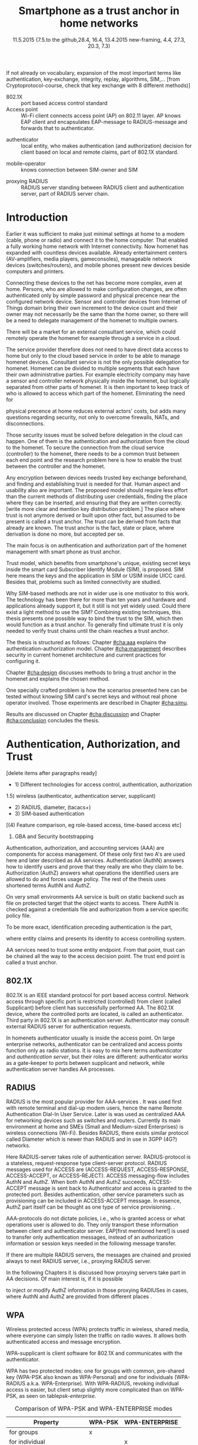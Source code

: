   #+DATE: 
# +BIND:  (setq org-export-allow-BIND t)

# # Export ditaa silent, moved to org-custom-inittiin
# #+org-confirm-babel-evaluate nil
# It is possible to inhibit the evaluation of code blocks during export. Setting the org-export-babel-evaluate variable to nil will ensure that no code blocks are evaluated as part of the export process
#+DATE: 11.5.2015  {7.5.to the github,28.4, 16.4, 13.4.2015 new-framing, 4.4, 27.3,  20.3, 7.3)
#+TITLE:  Smartphone as a trust anchor in home networks
# en halua orgmoden default title sivua. Siispä tyhjä
#+LATEX_CLASS: tutclass
#   bibliokraafit
# #+BIBLIOGRAPHY: refs IEEEtranS
# Toinen tarpeellinen ehkä reftexiä varten
# \bibliography{refs.bib}
#+LATEX_HEADER: \author{Riku Itäpuro}
#+LATEX_HEADER: \title{Smartphone as a trust anchor for delegated homenet configuration management}
#+LATEX_HEADER: \titleB{Älypuhelin kotiverkkojen luottamusankkurina}

#+LATEX_HEADER: % Ensure the correct Pdf size (not needed in all #+LATEX_HEADER: \special{papersize=210mm,297mm}
#+LATEX_HEADER: \thesistype{draft-11.5.2015 Master of Science thesis}
#+LATEX_HEADER: \examiner{Jarmo Harju}
#+LATEX_HEADER: \makeatletter
#+LATEX_HEADER:\usepackage[utf8]{inputenc}
# widow-pages
#+LATEX_HEADER:\usepackage[all]{nowidow}
# 2-palsta lukua varten,  muista myös tutclassin 
#   importit (org latex class customization group, List: Latex class: tutclass
# +LATEX_HEADER:\usepackage[landscape,twocolumn]{geometry}
# default: 
# +LATEX_HEADER:\setlength\textwidth{15cm}  % 15*24cm text area
# leaves 6cm horiz margins and 5.7cm vertical
# read-version, joona


#+OPTIONS: header:nil
# ## disable underscores, unless {},  F_{m} is index
#+OPTIONS: ^:{}
#+OPTIONS: toc:nil % toc:in paikka tulee titlen jälkee, määrätään tässä tiedostossa
#+begin_latex
 \hypersetup{  
 pdfkeywords={authentication, authorization, AAA, homenet, smartphone, trust anchor, EAP-SIM, RADIUS}
}

#+end_latex
# Tämä näyttäisi nyt tulevan sisällön jälkeen..
#+begin_latex
\newpage             % Added 2015-02-22

 \pagenumbering{Roman}
 \pagestyle{headings}
% \begin{document}
%  title page 
 \thispagestyle{empty}
\date\today
 \vspace*{-.5cm}\noindent
 \includegraphics[width=8cm]{tty_tut_logo}   % Bilingual logo

% lay out author, title and type 
\vspace{6.8cm}
\maketitle
%\vspace{7.7cm} % -> 6.7cm if thesis title needs two lines
\vspace{6.7cm} % -> 6.7cm if thesis title needs two lines

% Last some additional info to the bottom-right corner
\begin{flushright}  
  \begin{minipage}[c]{6.8cm}
    \begin{spacing}{1.0}
      %\textsf{Tarkastaja: Prof. \@examiner}\\
      %\textsf{Tarkastaja ja aihe hyväksytty}\\ 
      %\textsf{xxxxxxx tiedekuntaneuvoston}\\
      %\textsf{kokouksessa 4.2.2015}\\
      \textsf{Examiner: Prof. \@examiner}\\
      \textsf{Examiner and topic approved by the}\\ 
      \textsf{Faculty Council of the Faculty of} \\
      \textsf{Computing and Electrical Engineering} \\
      \textsf{on 4th February 2015}\\
    \end{spacing}
  \end{minipage}
\end{flushright}


% Leave the backside of title page empty in twoside mode
\if@twoside
\clearpage
\fi


\pagenumbering{roman}
\setcounter{page}{0} % Start numbering from zero because command 'chapter*' does page break

\begin{otherlanguage}{english} %  Following text in in 2nd language
\chapter*{Abstract}

\begin{spacing}{1.0}
  {\bf \textsf{\MakeUppercase{\@author}}}: \@title\\   % use \@titleB when thesis is in Finnish
   \textsf{Tampere University of Technology}\\
   \textsf{\@thesistype, xx pages, x Appendix pages} \\
   \textsf{xxxxxx 2015}\\
   \textsf{Master's Degree Programme in Information Technology}\\
   \textsf{Major: Information Security}\\
   \textsf{Examiner: Prof. \@examiner}\\ % 
   \textsf{Keywords: authentication, authorization, AAA, homenet, smartphone, SIM, trust-anchor, EAP-SIM, RADIUS}\\
\end{spacing}

%---------------------------------------------------------
%   A B S T R A C T
% [The abstract is a concise 1-page description of the work: 
[what was the problem, what was done, and what are the results. ]
% Do not include charts or tables in the abstract.

% To benefit from mobile identification
To benefit from mobile identification ist is shown how
%It is discussed and shown how mobile authentication 
it is done using extendable authentication profile (EAP) with SIM-card. 


[Existing work done at TUT for delegated homenet configuration...]
currently has preliminary authentication and access model using
pre-defined credentials and SSH-connection from 
controller device to configuration targets. It misses the bootstrap of 
infrastructure i.e. the first trust. 
Smartphone with its SIM card and existing key infrastructure to mobile network operator eliminates the need for additional credential distribution.
% present solution for
%  preset trusted and secured  key distribution,  
%Although mobile phone provides alternative authentication method with its SIM key, 
% usual methods to authenticate still are plain username-password combinations.  


A theory, how SIM-authentication works is presented and a simulated environment
to demonstrate that is built, tested and analyzed.
As a result it is shown, that SIM authentication's benefits are strong
authentication and existing user-base, while its disadvantages include
dependency to mobile operator. Additionally, there will remain challenges in keeping SIM's identity private and in disabling unwanted re-authentications.

Principle has been to reuse existing techniques when combining them to such new areas as homenet and delegated management.
 For transporting authentication claims, WPA enterprise has been chosen, which includes RADIUS environment.
To further avoid complexity and granularity, we
only use a simple model of management network. Getting in to management network is carried out at homenet via EAP-SIM authentication and it is the key element of the thesis.



\end{otherlanguage} % End on 2nd language part
%---------------------------------------------------------
%   T I I V I S T E L M Ä 

\begin{otherlanguage}{finnish} %  Following text in in 2nd language
\chapter*{Tiivistelmä}         % Asterisk * turns numbering off

\begin{spacing}{1.0}
         {\bf \textsf{\MakeUppercase{\@author}}}: \@titleB\\  % or use \@title when thesis is in Finnish
         \textsf{Tampereen teknillinen yliopisto}\\
         \textsf{Diplomityö, xx sivua, x liitesivua}\\ %
         \textsf{toukokuu 2015}\\
         \textsf{Tietotekniikan koulutusohjelma}\\
         \textsf{Pääaine: tietoturva}\\
         \textsf{Tarkastaja:  Prof. \@examiner}\\ % automated, if just 1 examiner
         \textsf{Avainsanat: tunnistaminen, valtuutus, AAA, kotiverkko, älypuhelin, luottamusankkuri, EAP-SIM, RADIUS}\\
\end{spacing}
The abstract in Finnish. Foreign students do not need this page.
TBD

Kirjoita, kun english versio on hyvä(ksytty).
\end{otherlanguage} % End on 2nd language part

% varmuuden vuoksi, sillä esim. captioneissa Kuva tulee muuten suomeksi 
\begin{otherlanguage}{english} %  Following text in in 2nd language
\makeatother % Make the @ a special symbol again, as \@author and \@title are not neded after this

%
% PREFACE
%
\chapter*{Preface}

PREFACE TEMPLATE! SKIP.

This document template conforms to Guide to Writing a Thesis at
Tampere University of Technology (2014) and is based on the previous
template. The main purpose is to show how the theses are formatted
using LaTeX (or \LaTeX ~ to be extra fancy) .


The thesis text is written into file \texttt{d\_tyo.tex}, whereas
\texttt{tutthesis.cls} contains the formatting instructions. Both
files include lots of comments (start with \%) that should help in
using LaTeX. TUT specific formatting is done by additional settings on
top of the original \texttt{report.cls} class file. This example needs
few additional files: TUT logo, example figure, example code, as well
as example bibliography and its formatting (\texttt{.bst}) An example
makefile is provided for those preferring command line. You are
encouraged to comment your work and to keep the length of lines
moderate, e.g. <80 characters. In Emacs, you can use \texttt{Alt-Q} to
break long lines in a paragraph and \texttt{Tab} to indent commands
(e.g. inside figure and table environments). Moreover, tex files are
well suited for versioning systems, such as Subversion or Git.  
% \url{http://www.ctan.org/tex-archive/info/lshort/english/lshort.pdf}

Acknowledgements to those who contributed to the thesis are generally
presented in the preface. It is not appropriate to criticize anyone in
the preface, even though the preface will not affect your grade. The
preface must fit on one page. Add the date, after which you have not
made any revisions to the text, at the end of the preface.

~ 
% Tilde ~ makes an non-breakable spce in LaTeX. Here it is used to get
% two consecutive paragraph breaks

Tampere, 1.5.2015
~


Teemu Teekkari
%
% Add the table of contents, optionally also the lists of figures,
% tables and codes.
%

\renewcommand\contentsname{Table of Contents} % Set English name (otherwise bilingual babel might break this), 2014-09-01
%\renewcommand\contentsname{Sis<E4>llys}         % Set Finnish name
\setcounter{tocdepth}{3}                      % How many header level are included

%% ei tähän vielä 
% latexin \tableofcontens clearaa yhden käytön jälkeen, siksi tässä tyhjä.
% Yritä kieltää se ennen tätä.
% ks. http://orgmode.org/manual/Table-of-contents.html
\tableofcontents                              % Create TOC

\renewcommand\listfigurename{List of Figures}  % Set English name (otherwise bilingual babel might break this)
%\renewcommand\listfigurename{Kuvaluettelo}    % Set Finnish name
\listoffigures                                 % Optional: create the list of figures
\markboth{}{}                                  % no headers

\renewcommand\listtablename{List of Tables}    % Set English name (otherwise bilingual babel might break this)
%\renewcommand\listtablename{Taulukkoluettelo} % Set Finnish name
\listoftables                                  % Optional: create the list of tables
\markboth{}{}                                  % no headers


%\renewcommand\lstlistlistingname{List of Programs}      % Set English name (otherwise bilingual babel might break this)
%%\renewcommand\lstlistlistingname{Ohjelmaluettelo} % SetFinnish name, remove this if using English
\lstlistoflistings                                % Optional: create the list of program codes
%\markboth{}{}                                     % no headers


%
% Term and symbol exaplanations use a special list type
%

\chapter*{List of abbreviations and symbols}
%\chapter*{Lyhenteet ja merkinn<E4>t}
\markboth{}{}                                % no headers

% You do not have to align these with whitespaces, but it makes the
% .tex file more readable
\begin{termlist}
% \item [CC license] Creative Commons license
% \item [LaTeX]      Typesetting system for scientific documentation
% \item [SI system]  Syst\`eme international d'unit's, International System of Units
\item [TUT]    Tampere University of Technology
\item [URL]    Uniform Resource Locator
\item[3GPP] $3^{rd}$ Generation Partnership Project
\item[AAA] Authentication, Authorization, Accounting
\item[AKA] Authentication and Key Agreement %, used in 3GPP mobile networks 
\item[AUC] AUthentication Center
\item[CPE] Customer Premise Equipment %, device physically located at customers home.
\item[EAP] Extensible Authentication Protocol %, extends 802.1X
\item[GAA] Generic Authentication Architecture % (for SSO)
\item[GBA] Generic Bootstrapping Architecture
\item[GSM] Global System for Mobile Communication (earlier Groupe Spécial Mobile)
\item[HLR] Home Location Registry, ...
% \item[ICCID] card serial
\item[IEEE] Institute of Electrical and Electronics Engineers
\item[IMSI] International Mobile Subscriber Identity
\item[ISP] internet service provider
\item[MNO] mobile network operator, owner of cellular network, knows SIM secrets
\item[RADIUS] Remote Authentication Dial In User Service, protocol and server,  AAA service 
\item[SIM]  Subscriber Identity Module, a smartcard. Also USIM program running in UICC card (UMTS networks)
\item[SSID] Service Set Identifier, identifies Wi-Fi network
\item[TMSI] Temporal Mobile Subscriber Identity
\item[Wi-Fi] Wireless local network, implements IEEE 802.11 standards
\item[WPA] Wireless Protected Access.
\end{termlist} 


% The abbreviations and symbols used in the thesis are collected into a
% list in alphabetical order. In addition, they are explained upon
% first usage in the text.

#+end_latex

#+begin_latex
\chapter*{Terminology}
%\chapter*{Lyhenteet ja merkinn<E4>t}
\markboth{}{}                                % no headers
#+end_latex

If not already on vocabulary, expansion of the most important terms like
authentication, key-exchange, integrity, replay, algorithms, SIM,...
[from Cryptoprotocol-course, check that key exchange with 8 different methods)]

# - term :: meaning
- 802.1X :: port based access control standard 
- Access point :: Wi-Fi client connects access point (AP) on 802.11
                   layer. AP knows EAP client and encapsulates EAP-message
                   to RADIUS-message and forwards that to
                   authenticator.
# - BaaS :: Backend as a Service. Type of cloud service, which focuses
#           on mobile backend.
 - authenticator :: local entity, who makes authentication (and
                    authorization) decision for client based on local and remote
                    claims, part of 802.1X standard.
#  - cloud :: here, BaaS (Parse) service running Internet
 - mobile-operator :: knows connection between SIM-owner and SIM
#  - Parse :: one BaaS-cloud provider
 - proxying RADIUS :: RADIUS server standing between RADIUS
      client and authentication server, part of RADIUS server chain.
# - proxying RADIUS operator :: forwards RADIUS message to target based
#      on hints on user realm. For example it has
#      connections to diverse MNOs as its backend. Knows
#      MNO and Temporal identity of IMSI (TMSI) (through
#      credential domains), but cannot necessary add needed attributes
#      to user.

#  - RADIUS chains :: RADIUS servers between AuthN center (for example
#                    MNO) and authenticator


#+begin_latex
% The actual text begins here and page numbering changes to 1,2...
% Leave the backside of title empty in twoside mode
\if@twoside
\cleardoublepage
\fi

\newpage             % Added 2014-09-01
\pagenumbering{arabic}
\setcounter{page}{1} % Start numbering from zero because command
                     % 'chapter*' does page break
\renewcommand{\chaptername}{} % This disables the prefix 'Chapter' or
                              % 'Luku' in page headers (in 'twoside'
                              % mode)
#+end_latex

# END OF COMMON stuff, now begins thesis' first chapter (after
# abstract and ToC)
# -----------------------------------------------------------------

* Introduction 
# (write last)
<<cha:intro>>

# theory Chapter: Introduction  (what should be covered)
#  - Quick background of home networks, network management,
# security problems
# - Explain structure of the thesis
# Makupaloja tulevasta ja rakenne
# Home 


Earlier it was sufficient to make just minimal settings at home to
a modem (cable, phone or radio) and connect it to
the home computer. That enabled a fully working home network
with Internet connectivity.  Now homenet has expanded with countless
devices available.
Already entertainment centers (AV-amplifiers, media players, gameconsoles),
manageable network devices (switches/routers), and mobile phones
present new devices beside computers and printers.
 
# Configuration of the devices 
Connecting these devices to the net has become more complex, even at home.
Persons, who are allowed to make configuration changes, are often
authenticated only by simple password  and physical precence
near the configured network device.
 Sensor and controller devices from Internet of Things domain bring
their own increment to the device count and their owner may not
necessarily be the same than the home owner, so there will be a need to
delegate management of the homenet to multiple owners.  


# same thing, other words:
#  In the future, homenets will become more and more complex for
# common man to manage. Reasons for that are increasing number of
# devices, topology change of network from bus or star to mesh, needs
# for separate networks inside home, and power saving ( demands). 
#
# To manage the homenet one may not always need to change settings after
# the initial setting (bootstrap), but there will come times when
# changes are inevident and probability of making errors rises. Even,
# when homenet topology stays stable, i.e. no device is added,
# removed or changed, configuration changes are highly probable.
#
# [Those are authenticity and and authorization: how to identify remote
# modifier and what operations are allowed for them.]

# CLOUD away
There will be a market for an external consultant service, which could
remotely operate the homenet for example through a service in a cloud. 
# That delegation is planned to be provided from outside the home as a
# service running in the Internet, and it is often referenced as a cloud
# service.  
The service provider therefore does not need to have direct data
access to home but only to the cloud based service in order to be able to
manage homenet devices.
Consultant service is not the only possible delegation for homenet.
Homenet can be divided to multiple segments that each have
their own administrative parties. For example electricity company may
have a sensor and controller network physically inside the homenet, but
logically separated from other parts of homenet. It is then
important to keep track of who is allowed to access which part of the homenet.
Eliminating the need for 
# 3rd party consultants or ser
physical precence at home reduces external actors' costs, but adds many questions
regarding security, not only to overcome firewalls, NATs, and disconnections.


# Cloud here means external software running in the Internet.

# Why network needs management?
# - central vs. console login (later?)
# What security problems there are
#  - key distribution
#  - weakness of cred.based 
#  - computer-human interaction, usability

# complexity - already said

# Also there will be devices like power measuring and lighting
# controlling working on Internet of Things domains and they are


# Security below
# cloud or device?
# The ideas for interoperatibility between 3GPP- and IP-networks are influenced
# from \cite{hav-doc}.
Those security issues must be solved before delegation in the cloud can
happen. One of them is the authentication and authorization 
from the cloud to the homenet.
To secure the connection from the cloud service (controller)
to the homenet, there needs to be a common trust between each end
point and the research problem here is how to enable the trust between the
controller and the homenet.  

Any encryption between devices needs trusted key exchange
beforehand, and finding and establishing trust is needed for that.
Human aspect and usability also are important. The proposed model should
require less effort than the current methods of distributing user
credentials, finding the place where they can be inserted, and
ensuring that they are written correctly. 
[write more clear and mention key distribution problem.]
The place where trust is not anymore derived or built upon other 
fact, but assumed to be present is called a trust anchor.
The trust can be derived from facts that already are known.
The trust anchor is the fact, state or place, where derivation is
done no more, but accepted per se.

#  Anchoring must be set somewhere, 
# is When Trust can be anchored to an entity 

The main focus is on authentication and authorization part of
the homenet management with smart phone as trust anchor.
# Trust anchor is 
Trust model, which benefits from smartphone's unique,
existing secret keys inside the smart card Subscriber Identify Module
(SIM), is proposed. 
SIM here means the keys and the application in SIM or USIM inside UICC card. 
Besides that, problems such as limited connectivity are studied. 

# although the correct term were SIM card with application and keys on
# older smart cards and USIM with SIM-application running inside USIM
# card on newer smart cards.

# Rationale:
# Motivation factors to this work is 
Why SIM-based methods are not in wider use is one motivator to this
work.  The technology has been there for more than ten years and
hardware and applications already support it, but it still is not yet
widely used.  Could there exist a light method to use the SIM?  Combining
existing techniques, this thesis presents one possible way to bind the
trust to the SIM, which then would function as a trust anchor. To
generally find ultimate trust it is only needed to verify trust chains
until the chain reaches a trust anchor.


# Involved technology acronyms include RADIUS, EAP, Wi-Fi,
# HRL-AUC-Gateway, OpenWRT, and WPA.


The thesis is structured as follows: Chapter [[#cha:aaa]] explains the authentication-authorization model.
Chapter [[#cha:management]] describes security in current homenet architecture and 
current practices for configuring it.
# used configuration model of homenet and
# parts of it that this thesis extends.  
# Used roles and ways to change between them are presented in Chapter
# [[#cha:roles]].
 Chapter [[#cha:design]]
discusses methods to bring a trust anchor in the homenet and explains
the chosen method.
# different scenarios for authorization.  
One specially crafted problem is how the scenarios presented here can be
tested without knowing SIM card's secret keys and without real phone
operator involved.  Those experiments are described in Chapter
[[#cha:simu]].
# [Simulation of authentication between SIM-card and mobile operator
# is shown and analyzed on Chapter [[#cha:simu]].
# Security analysis is
Results are discussed on Chapter [[#cha:discussion]] and Chapter [[#cha:conclusion]] concludes the
thesis.



# [Second issue is to make sure, that models are in synchron between
# the cloud and the home. Situation, such as network disruption can
# bring models into desyncronized state.]  [* solving synchronization
# problem not this thesis main point*].  HNCP and Trickle-protocol?l


# ------------------------------------------------
# AAA 
* Authentication, Authorization, and Trust
# [Theory Chapter: AAA]
:PROPERTIES:
:CUSTOM_ID: cha:aaa
:END: 
# (what is a good Chapter title?.. Trust anchoring?)

[delete items after paragraphs ready]
+ 1) Different technologies for access control, authentication,
   authorization
1.5) wireless (authenticator, authentication server, supplicant)
+ 2) RADIUS, diameter, (tacacs+)
+ 3) SIM-based authentication
[(4) Feature comparison, eg role-based access, time-based access etc]
5) GBA and Security bootstrapping

Authentication, authorization, and accounting services (AAA) are
components for access management. Of these only first two A's are used
here and later described as AA services. Authentication (AuthN)
answers how to identify users and prove that they really are
who they claim to be. Authorization (AuthZ) answers what operations
the identified users are allowed to do and forces usage policy. The rest of the thesis uses
shortened terms AuthN and AuthZ.

On very small environments AA service is built on static backend such
as file on protected target that the object wants to access. There AuthN
is checked against a credentials file and authorization from a service
specific policy file. 
#  Examples include ...
To be more exact, identification preceding authentication is the part,
# of the access control process. Identification is part of AuthN
# and it is the process
where entity claims and presents its identity to 
access controlling system.
# [[access control]]

# explain TRUST
AA services need to trust some entity endpoint. From that point, trust
can be chained all the way to the access decision point. The trust end
point is called a trust anchor.


** 802.1X

802.1X \cite{8021X} is an IEEE standard protocol for port based access
control.
 Network access through specific port is
restricted (controlled) from client (called Supplicant) before
client has successfully performed AA. The 802.1X device, where the  controlled ports
are located, is called an authenticator. Third party in 802.1X is an
authentication server. Authenticator may consult external RADIUS
server for authentication requests. 

# TO THE WPA Chapter 
# It also can have internal authentication server, which is used for
# groups having pre-shared key as a proof of trust
# (PSK-mode). [pre-shared key]

# include it inside  and it can function as RADIUS client to
# consult RADIUS-server for AuthN. 
In homenets authenticator usually is inside the access point.
On large enterprise networks, authenticator can be centralized 
and access points function only as radio stations.
It is easy to mix here terms /authenticator/ and /authentication
server/, but their roles are different: authenticator works as a
gate-keeper to ports between supplicant and network, while
authentication server handles AA processes.

** RADIUS 
<<sec:radius>>
RADIUS is the most popular provider for
AAA-services \cite[p.75]{radius-popular}.  It was used first with remote terminal and dial-up modem users, hence the name Remote
Authentication Dial-In User Service. Later is was used as centralized AAA
for networking devices such as switches and routers.  Currently its
main environment at home and SMEs (Small and Medium-sized Enterprises) is
wireless connections (Wi-Fi).  Besides RADIUS, there exists similar protocol
called Diameter which is newer than RADIUS and in use in 3GPP (4G?)
networks. 
#  and also TACACS(+)
# [see rfc2989 for summaries for network access -20150413].
# Wireless environments include supplicant, authenticator, and
# authentication server. Of those, 

Here RADIUS-server takes role of authentication server.
RADIUS-protocol is a stateless, request-response type client-server
protocol.  RADIUS messages used for ACCESS are (ACCESS-REQUEST,
ACCESS-RESPONSE, ACCESS-ACCEPT, or ACCESS-REJECT). ACCESS
messaging-flow includes AuthN and AuthZ. When both AuthN and AuthZ
succeeds, ACCESS-ACCEPT message is sent back to Authenticator and
access is granted to the protected port.  Besides authentication, other
service parameters such as provisioning can be included in
ACCESS-ACCEPT message. In essence, AuthZ part itself can be thought as
one type of service provisioning. \cite{rfc5608}.


# #+BEGIN_QUOTE
#  Access-Accept messages are populated with one or more service
#   provisioning attributes, which control the type and extent of
#   service provided to the user at the NAS.  The authorization portion
#   may be thought of as service provisioning.  Based on the
#   configuration of the user's account on the RADIUS server, upon
#   authentication, the NAS is provided with instructions as to what
#   type of service to provide to the user."- RFC5608 \cite{rfc5608}
# #+END_QUOTE


AAA-protocols do not dictate policies, i.e., who is granted access or
what operations user is allowed to do. They only transport these information
between client and authenticator server.
EAP[first mentioned here!] is used to transfer only authentication
messages, instead of an authorization information or session keys needed
in the following message transfer. 
# Used EAPs include...
# + configuration information using RFC 2865
# + RADIUS analysis seq...
# +  See RADIUS fixes cite:rfc5080.

If there are multiple RADIUS servers, the messages are chained and
proxied always to next RADIUS server, i.e.,   proxying RADIUS server.
# proxied from NAS via proxying RADIUS servers  to the end point which 
# makes the true decision about Authenticity and Access (A-A).
In the following Chapters it is discussed how proxying servers take 
part in AA decisions. Of main interest is, if it is possible 
# If RADIUS has been chained, it was not clear in the beginning of this
# study, is it possible
to inject or modify AuthZ information in those proxying RADIUSes in cases, 
where AuthN and AuthZ are provided from different
places \cite{rfc2607}.
# for "Proxy Chaining and Policy in Roaming,June 1999]


** WPA

Wireless protected access (WPA) protects traffic in wireless,
shared media, where everyone can simply listen the traffic on
radio waves. It allows both authenticated access and message
encryption.
# WPA consist of client (WPA-supplicant), Authenticator, and Authentication Server.
WPA-supplicant is client software for 802.1X and communicates with the authenticator.

WPA has two protected modes: one for groups with common, pre-shared
key (WPA-PSK also known as WPA-Personal) and one for individuals
(WPA-RADIUS a.k.a. WPA-Enterprise).  With WPA-RADIUS, revoking
individual access is easier, but client setup slightly more
complicated than on WPA-PSK, as seen on table[[psk-enterprise]].

# [Maybe comparing in table] 
#+CAPTION: Comparison of WPA-PSK and WPA-ENTERPRISE modes
#+NAME: psk-enterprise
| Property                     | WPA-PSK | WPA-ENTERPRISE |
|------------------------------+---------+----------------|
| for groups                   | x       |                |
| for individual               |         | x              |
| client setup                 | easy    | intermediate   |
| individual client revocation | -       | x              |
|------------------------------+---------+----------------|

# [Explain WPA(1,2) and their authentication usage modes: simple group
# shared secret (PSK) and full 802.1X/EAP to RADIUS server.
# -> revoking possible in full mode but very difficult in PSK, because
# of burden to revoke all users's pwds.]

** EAP
# Mechanism to extend 802.1X protocol authentication methods is achieved
# with EAP framework \cite{rfc5247} (Extensible Authentication
# Protocol). Instead of bringing new AuthN methods into 802.1X, modular
# protocol EAP (Extensible Authentication Protocol) was developed and
# support for it added once into 802.1X.  There exists sub-types of EAP
# for example for methods using hashed passwords, certificates,
# server-side certificate protected password, or SIM/AKA using smart
# phone's SIM card.

Instead of bringing new AuthN methods into 802.1X, it was 
extended with modular Extensible Authentication Protocol (EAP) 
framework \cite{rfc5247}. EAP has types for example for hashed
passwords, TLS certificates, or SIM/AKA using smartphone's SIM card.

It must be noted that EAP tells only the messaging form, so it needs
to be encapsulated inside another protocol.  In Wi-Fi, between
smartphone and access point, EAP is encapsulated into 802.1X protocol
(EAPOL) or into TLS protected PEAP (Protected EAP) \cite{peap} before
sending into wire. In wired net, RADIUS encapsulates EAP
messages. Encapsulation is described in Figure[[fig:eap-layers]]
and there it can be seen, that 
EAP messaging happens logically between EAP peer and authentication
server but on lower, transport layer there is EAP authenticator in
between them, which transfers EAPOL messaging into RADIUS message.
In the end (not shown in the Figure[[fig:eap-layers]]) authenticator is
responsible for opening access for EAP peer. This work uses EAP type of EAP-SIM.


# layer it is interrupted on transport layer protocol.
# Supplicant and EAP authenticator communicate with 802.1X protocol
# (EAPOL), while EAP authenticator and RADIUS server communicate with
# RADIUS protocol. This is shown in 

#+begin_src ditaa :file eap-layer.png :cmdline -E -r -s 2

      EAP peer                                Authentication server
  +------------+                                 +--------------+
  |            |      logical EAP messaging      |              |
  |    EAP     +<------------------------------->+     EAP      |
  | framework  |                                 |  framework   |
  |            |         +-------------+         |              |
  |            |  EAP    |Authenticator|  EAP    |              |
  +------------+ over LAN+-----+-------+  over   +--------------+
  |            | (EAPOL) |     |       |  RADIUS |              |
  | supplicant +<------->+EAPOL|RADIUS +<------->+ RADIUS server|
  |            |         +-----+-------+         |              |
  +------------+                                 +--------------+

#+end_src
#+CAPTION: EAP-logical layering 
#+NAME:   fig:eap-layers
#+RESULTS:
[[file:eap-layer.png]]




   

** SIM-based authentication
<<sec:sim-based-auth>>
MNO and SIM trust mutually each other.
There is still need for separate access credentials for Wi-Fi and
that was the reason of developing EAP-SIM and later the derivatives
EAP-AKA and EAP-AKA'.
The goal was to combine in a secure way existing GSM keys for Wi-Fi
access. Existing general purpose EAP-methods in 2004 were not
compatible with GSM protocols for this purpose. \cite[p.93]{hav-doc}
# [More security stuff, operator-specific parts in AKA', explained here
# if not already compared earlier. Just clarify the main points,
# compare weaknesses with strengths]
# SIM can be used via EAP-types EAP-SIM \cite{rfc4186},
# EAP-AKA \cite{rfc4187} or EAP-AKA'(AKA-PRIME) \cite{rfc5448}.  
# [ Write out this list]
SIM can be used via EAP-types EAP-SIM,
EAP-AKA, or EAP-AKA'(AKA-PRIME).

EAP-SIM is the original type created for GSM networks and defined 
in RFC4186 \cite{rfc4186}.
It is a challenge-response method and similar to AuthN used in GSM, 
but adds mutual AuthN, i.e., also the network is authenticated.
# before smartphone sends its first identification message.
In EAP-SIM, client sends a nonce, which is by definition a
value used only once, and that must be received back
in a correct form in a network's signature response. 

Authentication server generates challenge with aid of
triplet from MNO.
# as a authentication backend
# generates challenge using triplet (IMSI, Ki, OPc).
That procedure is later described in more detail.
# received from MNO to authenticate SIM
# GSM authentication protocol is used, but additionally client
# adds a nonce, which must be received back from network in right form 
# to prove, that network is authenticated also.
# Network is authenticated if AP eventually has returned 
# to the SIM user the nonce in correct form.
# EAP-SIM was used in test cases here.
# - EAP-SIM :: EAP for GSM Subscriber Identity. RFC4186. GSM AuthN
#              protocol, network AuthN verified, if AP knows right
#             session key. Test cases on this work.
# based on right triplets. [Does not check AuthN Request itself??]

Upwards from 3GPP network, types EAP-AKA and AKA' can be used.
EAP-AKA is defined in RFC4187 \cite{rfc4187} and
 uses 3GPP's AKA (authentication and Key Agreement) protocol.
It differs from SIM by using additionally parameters from MNO to
protect replay attacks. Otherwise the protocol messaging is same
as in  GSM-SIM, only algorithms differ.
# , and it increments after each invocation. AMF is used for authentication. 

# - EAP-AKA :: EAP for UMTS Authentication and Key Agreement
#              RFC4187. 3GPP-AKA protocol, mutual AuthN and network's
#              AuthN verified after receiving
#             EAP-request/AKA-Challenge. Values SQN and AMF from SIM
#             used for that. Incrementing SQN values eliminates replay
#             attacks.  This is not tested here.

Last, there exists EAP-AKA' (AKA-PRIME) \cite{rfc5448}.
Enhancement to AKA is to include Service Set name (SSID) 
in the key derivation function. Additionally, digests use SHA-256
function instead of SHA-1.


  Using EAP-SIM means using the secret key inside SIM card with A3/A8
algorithms to generate valid responses for challenges coming from MNO
and to derive session keys.  The algorithms used (A3/A8) and their
possible implementations (COMP128, COMP128v2, COMPv3) are not of
interest in this work beside the point that they are mobile operator
specific or known reference algorithms.
#  (algorithms not explained here further) 
The algorithm used in the demo was internal GSM-Milenage for EAP-SIM,
#  A3/A8, although it was possible to use
# also newer algorithm MILENAGE,
# A3/A8 algorithm used in demo is called MILENAGE, 
which is a reference implementation and as such suitable for operators, who do not 
want to invent their own security algorithms. 
# In configuration files,
# parameters for MILENAGE can be seen, but they were not used.
# source:  "3GPP TS 55.205 V6.0.0 (2002-12)"
# for AuthN challenge coming from MNO, which has copy of SIM cards
# information. Note, no public-key cryptography is used here.
# [ ?ipmobile]]


# Using EAP-SIM is in many parts simpler to mobile client.  
In many parts, SIM variants in EAP are simpler, than other EAP
variants to mobile client.  Table[[table-peapsim]] compares the setup of Wi-Fi
in clients of one existing organization compared to EAP-SIM. It
is noteworthy, that plain EAP-SIM will not support identity hiding and
that will be later be discussed further. If we add PEAP \cite{peap}
also to EAP-SIM, comparison will be more fair.
# . [combine this to identity privacy text].  
As can be seen from the table, leaving certificates out from the environment
makes client setup easier with the price of revealing smartphone user's
identity.  


# "Unless your authentication server is set to accept anonymous
# connections, ignore that setting." means what?

#+CAPTION: Setup tasks in  WPA2-Enterprise with EAP-PEAP-MSCHAPv2 and EAP-SIM
#+NAME: table-peapsim
|                                         | EAP-PEAP | EAP-SIM | EAP-PEAP |
| Task:                                   | with     |         | with     |
| (x)=``needed'', (N/A)= ``not available'' | MSCHAPv2 |         | EAP-SIM  |
|-----------------------------------------+----------+---------+----------|
| choose CA                               | x        |         | x        |
| tell CA to clients                      | x        |         | x        |
| if CA not known, distribute it /secure/ | x        |         | x        |
| enable PEAP                             | x        | N/A     | x        |
| set used EAP-method                     | x        | x       | x        |
| set validating of RADIUS server         | x        |         | x        |
| set encapsulation (WPA/802.1X)          | x        |         |          |
| set outer identity                      | x        |         | x        |
| set inner creds                         | x        |         |          |
| hide identity                           |          | N/A     |          |
|-----------------------------------------+----------+---------+----------|


# EAP-SIM was invented to eliminate separate Wi-Fi credentials and
# instead combine existing GSM-keys in secure way for Wi-Fi access.



Sequence diagram of full EAP-SIM authentication supplicant (here
smartphone) and authenticator (in AP) is shown in
Figure[[fig:eap-sim-full]]. 

[EXPLAIN what are used ]
Important parameters for this work are IMSI, NONCE, and triplet values
corresponding IMSI (RAND, SRES, Kc).

[Description of protocol important or not?]

# Not shown are the Authentication server, but 
Unique identifier for SIM is IMSI (International Mobile Subscriber
Identity, 15 digits long, more familiar user's phone number.
From the diagram we can see, that IMSI is
revealed in message 2 in plain-text. Later, after session has been
set, IMSI may be left out and a temporal IMSI (TMSI) can be used,
to hide client's identity.
#  client can use pseudonym to
# hide its identity.

All EAP-SIM derivatives provide mutual authentication. Without NONCE
in message 4, that would not be possible. 
 Client challenges the network by
sending NONCE during the start of the negotiation phase. It later checks in
message 7 whether RAND values from the operator were digested with correct NONCE.

# Network sends 
# Client send to network 
# Network authenticates itself to EAP-client by sending correct
# responses to client's challenge  and after that 
# client tries to authenticate to network.
[find the source or remove. ] 
Yet some documents claim, that EAP-SIM does not provide mutual AuthN, so what
can be the case? Perhaps they mean, that mutual AuthN is not provided between
mobile and RADIUS servers. Another explanation is, that in AKA
and AKA' network is authenticated in very early phase with help of operator specific
symmetric keys, which are also inside SIM.

# #+BEGIN_LaTeX
# \vfill
# #+END_LaTeX


# - identity 


#+begin_src ditaa :file eap-sim-full.png :cmdline -E -r -s 4
       Mobile phone                                          Authenticator (AP)
           |                                                          |
           | 1.                                 EAP Request/Identity  |
           |<---------------------------------------------------------+
           |                                                          |
           | 2. EAP Response/Identity (IMSI) [later X]                |
           +--------------------------------------------------------->|
           |                                                          |
           | 3.                  EAP Request/SIM/Start (VERSION_LIST) |
           |<---------------------------------------------------------+
           |                                                          |                  MNO 
           | 4. EAP Response/SIM/Start (NONCE, SELECTED_VERSION)      |                   |
           +--------------------------------------------------------->|                   |
           |                                                          | N times           |  
           |                                                          |5.         (IMSI)  | 
           |                                                          +------------------>|
           |                                                          |    (RAND,SRES,Kc) |
           |                                                          |<------------------+
           |                                                          |                   |
           |                                                          |                    
           |6. N times EAP Request/SIM/Challenge (RAND,H(RAND),[X]Kc*)|
           |<---------------------------------------------------------+
     +-----+--------------------------------+                         |
     |7. run GSM algorithms, verify H(RAND) |                         |
     |with NONCE, derive sess. key Kc*,     |                         |
     |decrypt and save pseudonym X with Kc* |                         |
     +-----+--------------------------------+                         |
           |                                                          |
           |8. EAP Response/SIM/Challenge (H(SRES))                   |
           +--------------------------------------------------------->|
           |                                                    +-----+--------+
           |                                                    | compare with |
           |                                                    | own SRES     |
           |                                                    +-----+--------+
           |                                     9. EAP Success       | 
           |<---------------------------------------------------------+
           |                                                          |
#+end_src
#+CAPTION: EAP-SIM full authentication sequence diagram, based on RFC4186
#+NAME:   fig:eap-sim-full
#+RESULTS:
[[file:eap-sim-full.png]]





# 
# ** Security considerations I (for all methods, within their
# sections)
** Trust

Trust is the base.
Secure communication has many layers. On its base lies trust. Without
trust there is little help with any added encryption or
secrecy. Setting trust is usually not an easy task, but only after
completing that phase it is meaningful to complete the other security
layers.
For example, secret keys enable encrypted communication, but the keys need to be
delivered through an trusted channel, and so it can be seen that trust
really is the first layer to be fixed. 

# [ Trusted communication works, but need FIRST to nail trust
#   somewhere.  Distribution of secret keys (ie passwords or
#  certificates) without trust not possible.]


Even without trust, some form of secure asymmetric key-exchange is achievable
with Diffie-Hellman key-exchange \cite{diffie1976new}. Unfortunately, it is vulnerable
to Man-in-the-middle(MitM) attacks, where protocol does not notice, 
if messaging goes through third party, which inpersonates itself to 
both ends as being the corresponding messaging partner and can
read encrypted messages.
#  [MiTM discussed on IMSI-catching section]
# [explain or cite], but
# without trust,
# communicating devices are 
With trust set between two devices, i.e.,  if they can securely
authenticate each other, secret communication is possible. 
Secure network configuration and credential exchange is then possible.
# [use citation of
# ( http://static.usenix.org/event/sec04/tech/full_papers/balfanz/balfanz_html/
# ]


As mentioned earlier, the smart phone and MNO trust each other hence
mutual authentication between them is possible.  Now, how this could be used
to include other components under same trust circle in the homenet? 
As AuthN-AuthZ at home proceeds through authenticator, maybe
authenticator  can deliver this information further and use it as a
 derivation function to extend trust.

EAP-SIM derivatives provide strong AuthN which means here two-factor
AuthN. Software certificates, while stronger than regular passwords,
do not possess properties /non-copiable/ or /unique/, so they can only
be considered as strong passwords and they do not full-fill 
requirement for two-factor AuthN.
If we nonetheless were using software certificates with method such as
EAP-TLS, then the certificates (for CA and client) and the private key
should still be provisioned first, which would defeat what we wanted
to achieve.


** Need for Security bootstrapping -> in Chapter 
 [removed, NOT YET trust anchor methods HERE!!! ]

# Bootstrapping protocols are used to bring first trust anchor in an
# environment and use that device to attach other devices to same trust
# circle.

#  [Evaluating and comparing bootstrapping methods and authentication.
# Evaluation missing, so comparing difficult too.]

[Description of General Bootstrapping architecture (GBA) vs. yet
another custom architecture. Maybe parts of architecture
such as using SIM-auth (EAP-SIM) or CallerID, how they differ. 
What is needed? How GBA could be used here?]
# Any other authentication methods such as CallerID
# as a primary identification (bootstrap) and later as identification?]*

# [SIM card's anatomy: it has private key, MNO
# also has the same key in its database and that is used to derive
# other keys based on input received.]



# * Theory Chapter: Managing Home Networks 
* Managing Home Networks [or Home network architecture]
:PROPERTIES:
:CUSTOM_ID: cha:management
:END:
[ keep this security oriented, Forget sections & subsections style.]

** Home network architecture and IETF

# [home network also in Chapter [[#cha:management]] ]

Home network is computer network located at person's home. It consists
of devices and their interconnect, either wired or wireless.  This
thesis denotes home network as homenet, although the name 'homenet'
is reserved to Internet Engineering Task Force Working Group (IETF WG) homenet.
IETF is responsible for the most Internet technology standards.
Current drive in homenet management is towards IPv6 environment
 as it allows future  addressing and routing needs. As old technology
cannot be forgotten, homenets will be heterogenous having both
old and new technology and their interoperability is important in
planning future homenets. Segmenting home in multiple subnets will belong
to homenets and will include areas for home members, guests,
and management.


# Homenet consists of devices and their interconnects in home. There
# belongs also routing devices that segment network to diverse
# domains.

Securing homenet and its router's configuration is done by limiting
traffic with static or dynamic access control lists (ACL) in
routers. ACLs in turn are secured from change by AAA. Authorized
agents can make changes, either direct in the device or through some
management protocol such as SNMP or NETCONF[source].  SNMP has been in
use for over 30 years and well supported in routers. Only there are
multiple version for this protocol. While earlier versions (v1, v2)
did not provide any encryption of messages version 3 knows for example
about public keys and is secure enough when used correctly.

# two main class
#  - in premises (console-access either local or remote)
# - protocol-based (SNMP, NETCONF, etc.)

Management of devices on border of homenet and operator have 
been done already earlier. For example TR-069 standard
exists \cite{iptvtr069} for CPEs such as ADSL broadband routers or
set-top boxen. TR-069 has been used to implement self-configuration
archi\-tecture in
homenets \cite{tr069rachidi2011}.
# [source for tr-069 ]
# lähde?
# or mobile phone update?
On these days research is done with Light-weight Machine to Machine
(LWM2M) processes. 
# [What are the things homenet working group proposes?]


# about border 
RFC7368 about IPv6 Home Networking Architecture Principles from
Arkko \cite{rfc7368} defines the borders of the homenet and states that
internal borders in homenet should possible be automatically
discovered but continues by saying that limiting borders to specific
interface type makes it difficult to connect different realms locally.
# #+BEGIN_QUOTE
#  "A homenet will most likely
#  also have internal borders between internal realms, e.g. a guest
# realm or a corporate network extension realm.  It should be possible
#  to automatically discover these borders."
# #+END_QUOTE
# /Auto-discovery is outside of scope here/ but 
# #+BEGIN_QUOTE
# "Simple approaches, such as terminating a homenet on a particular
# interface type do not easily allow for devices from different
# administrative realms to be locally connected."
# 
# #+END_QUOTE
The same document continues stating
# RFC738 "IPv6 Home Networking Architecture Principles" from Arkko(2014)
# cite:rfc7368 states further
that while homenet should self-configure and self-organize itself as
far as possible, self-configuring unintended devices should be
avoided and let homenet user decide whether device becomes trust.
So, these statements reveal us that homenet environment still needs
external configuration even with proposed automation aids.


# #+BEGIN_QUOTE
#  "It is important that self-configuration with 'unintended' devices
# is avoided.  There should be a way for a user to administratively
# assert in a simple way whether or not a device belongs to a homenet."
# [..]  An approach is needed that allows to establish trust inside a
# homenet according to a policy set by the user of the homenet.
# #+END_QUOTE



# C-c C-x [,  
# cite{draft-behringer-bootstrap},
# There are proposed techniques for that for example in Internet-draft
# draft-behringer-bootstrap \cite{draft-behringer-bootstrap} where 
# Authentication (may) need some # bootstrapping of trust for start.

Homenet WG proposes use of Public Key Infrastructure (PKI) at the home. To use PKI, bootstrapping
protocols are first needed for trust anchoring and AuthN.  
Despite the etymology  of name bootstrapping, ``Lift oneself by his own bootstraps'', 
bootstrapping usually needs some input from outside. 

For that Behringer's draft \cite{draft-behringer-bootstrap} proposes,
that first one device is chosen for the trust anchor and trust is
built upon that anchor. This anchor device then becomes homenet's
Certificate Authority service. In the end, rest of the homenet will be
imported into homenet through CA, which returns their certificate
requests signed.


# Regarding
Key creation, key exchange and their usage is explained in similar
draft from Pritikin[[cite:draft-pritikin-bootstrap][I-D.pritikin]]. There is also discussion about using
manufacturer provided device certificates as trust anchor.  If EAP-SIM
was applied in such environment, it would be used only once, namely in
the bootstrapping phase to setup the CA trust anchor.  The public key
cryptography is processor intensive and its asymmetric keys are
usually used just in the beginning of communication. There they can be
used to securely negotiate symmetric keys which allow faster
cryptography processing. 
# [source not needed. is well known fact]
# Rest of gba:

# *** Ticket based, separate authentication and authorization

This model could also be expanded to full ticket enabled
Kerberos-style network, where time-limited tickets (tokens) exist for
both authentication and authorization for different services. Trusted
Third Party authentication center would be setup with help of MNO.
# [cite:kerberos].
# same, with other words 
# One could also model homenet to use separate authentication 
# and authorization service in style of Kerberos. That would help
# on limiting access based on time, role, service and user to name few.
# - Needham-Schröder background, Kerberos, GBA def.
# [explain similarities and basic flow on kerberos.]
# K kerberos bears similarities: 
# Trust there is bound to trusted third party service, 
# AuthN is mutual, 
One service would then authenticate an entity, here smartphone and
give it time-limited ticket as prove that the entity has been authenticated.
# With this [...] (Ticket-Granting-Ticket) together with TGS session key.
When the entity wants to connect to service, it asks from central 
server again ticket but this time for service by presenting
authentication ticket. In return it receives service ticket and that
it can present to wanted service.
# Moved here from later Chapter before attest method. [ Maybe leave
# this out altogether or move it to behringer-bootstrap paragraphs.]


# IMS multimedia + GBA
# - IMS :: IP multimedia subsystem
# http://link.springer.com/chapter/10.1007%2F978-3-319-10903-9_2#page-1

# [- GAA :: Generic Authentication Architecture 
#  - GBA :: Generic Bootstrapping Architecture, a method for
#          authentication (in the IP multimedia subsystem IMS (not only
#          that)). Is part of GAA standard, based on shared-secret,
#          standardized at the 3GPP, so uses phone's smartcard
# ]

# ??Instead here, service does not need to ask for session keys from the operator.
# %\section{Evaluating and comparing bootstrapping methods and authentication}


Homenet configuration itself is mostly excluded from this work.
For example, 
# moved here from 4.3 (chosen design section)
it is desirable, that changes in homenet are done only through
local controller, not at local device because of
synchronization issues, even 
# but that will rise question for further studies
if synchronizing algorithms such as Trickle  \cite{rfc6206}
for code propagation are used in homenet.
Configuration also includes configuring power level setting of devices to save electricity
based on usage profile. For example at nights or when there are nobody
home, some devices do not need to be working at their maximum
capacity. Instead, we study interface of AAs.
Main points here are existing infrastructure (phones, Internet access, Wi-Fi
access points), strong authentication (two-factor), and existing
authentication methods (EAP-SIM, EAP-AKA, EAP-AKA').

# This  work does not dive That is the case even when synchronizing
# protocol such as  Trickle algorithms were used in homenet.
# Cloud or controller software in smartphone needs to recognize
# commands, that need EAP-SIM AuthN. Authenticator will not know that.



# [See security Chapter]

# from console to central management
** Centralization trends in management

Traditionally, management of network devices has been done
individually using each devices console or web-access.  As number of
devices has increased, it would have been reasonable to rationalize
the process by central management device, not least to prevent human
errors for repetitive tasks.  Yet, at home networks devices often are
too heterogeneous, bought at different times from different vendors
and so incompatible with each other to fully benefit from
centralization. To help moving the management to the more centralized
model, smartphone is set here as a central and managing local
controller.

# cloud service of type Backend-as-a-Service (BaaS) is used here for
# configurations. The smartphone can be thought as an extension of the
# BaaS and it will have an application which configures home network
# devices.  The smartphone is called a Local Controller and it is the
# central management device for the homenet.

Users already have one phone, which can be considered as
'smart' and most smartphones have Wi-Fi capabilities and suitable for 
Local Controller between cloud and homenet.
# Here we want to set the smartphone as management point between cloud and homenet.
When we choose smartphone to be the management point, the other benefits are
numerous:  management software can be delivered and
updated from cloud to diverse smartphone types, and existing user
base is enormous.
Operator located user databases in  
Home Location Registry Authentication Center (HLR-AuC) still have orders of
magnitude more users available than any organization. 



* Design of home network trust anchor
:PROPERTIES:
:CUSTOM_ID: cha:design
:END: 


# IDEA: 
#  - Changing home network management style from console-style
#   management to app-style management) 


[Chapters contents here]

Key distribution problem is solved at SIM-card distribution phase.
SIM card authentication is strong: there is physical SIM and secret PIN for it.
#  with non-copiable secret inside SIM
Smartphone then belongs to same category as (intelligent) USB-dongle,
RSA-ID or Secure-ID hardware devices.  They are part of ``what you own''.
Trust exists to mobile operator, and that is later shown as an
important factor. 
# [during authentication].



Disadvantages with SIM is dependency on mobile operator and internet
connection, although disconnectivity issues are later addressed partly.
Using smartphone may cost money, either to client or to service
provider, although costs could be lower than using SMS, because 
IP network is used instead of mobile
phone network.
# Some disadvantages are
# - dependent on mobile operator (and Internet connection, must be
#  prepared for disconnections [ later on discussion this]
# - may cost, 


The smartphone connects
# wireless to homenet
 with Wi-Fi link to access point (AP) in homenet.
 AP functions there as an authenticator.
Trusted connection is needed between existing network and Local
Controller, i.e.,   homenet and local controller need to trust each other.
Smartphone will approve changes for homenet and is part of bootstrapping
new infrastructure.

** Alternative methods for introducing trust anchor into the homenet

Before fully explaining our chosen method, we introduce some
alternative approaches for trust anchor. Trust anchor is part of
bootstrapping. Trust information, may it then be a secret or some
evidence, can be delivered to trust device via physical
transport. Traditional way to do that is with password inside sealed
envelope or one-time password list what online banks today use. Secret
can also be sent as an SMS.

Trust can be requested with help of trust anchor's unique
 properties. Some new devices have vendor certificates inside them which
brings public key infrastructure as possible alternative. Device
presents itself with a certificate, which has been issued by a trusted
vendor.  Keys are then in device's trusted hardware store.
Vendor-trust is needed for checking issued certificates. Root CAs, 
trust anchors also, can be read from device's read-only store. 
CPE could use vendor certificate for AuthN of earlier unknown device.
If keys are stored in SIM as here, external operator support is needed. 


# *** Other SIM methods 
# mobiilivarmenne
Other techniques than EAP-SIM to use SIM's unique properties
are for example 
Bluetooth SIM Access Profile(Bluetooth  SAP), 
direct connection through PC/SC (Personal\-Computer/Smart\- Card),
CallerID service from phone network, and
Mobile signature service such as ``Mobiilivarmenne'' in Finland.

# Finnish certificate based mobile app running in the SIM card
# (brand name "Mobiilivarmenne") provindin

# (Using SIM as source of authentication can mean EAP-SIM based AuthN)

# *** Bluetooth access
Bluetooth SIM and PC/SC would need patching of smartphone's software
to work.  On the other hand, the smartphone would any way need to
download controlling application
# from the cloud 
in the beginning for advanced use, so these techniques could be
studied further in another work.

Caller ID as an authentication method uses GSM-network's controlling
channels. When a phone makes a call, the receiving end gets 
to know callers phone number (IMSI) before it answers the call.
That information is called Caller ID and it has been is use
successfully for some door locking implementations. 
It does not cost anything for caller or responder,
because after receiving the CallerID  information, responder can hang
up upcoming call and no call expenses are created.
 It can also be made safe at least in Finland
by limiting which tele operators are allowed to connect.


# *** smart-card readers PC/SC access
# If one has SMS card reading device such as ...

# +  Bluetooth-Access to SIM

# +  Federated services
#  - token (ticket) based, kerberos and GBA similarities
# *** Token, hw-token

# - automated password or PKI systems (Open ID and http://GSMA.com/personaldata)


# - registering an entity which has attestation capability, like
#  hardware certificates or Trusted Platform Module (TPM) technology in

# - Given as OTP-lists, like banks use today, deliver by post (not signed post)
# - derived from SIM used in phone, need operator support
# - derived from IMEI from phone,
# - device serial.(proposed, see later)
# - PKI:  unique keys include SIM keys and Vendor certificates
# - Vendor certificates is a new method. 



# ( - messages are signed but error message part in clear/same.
#   - some older SIMs answer also to malformed, wrong signed messages with valid signed message.)
 
#  - secrets (credentials) sent as an paper inside closed envelope
#   i.e. through other channel and inserting them inside CPE.
# - delivery of software certificate through other channel and
#  inserting it into the phone. 

# +  sending secrets via an SMS


# +  Mobiilivarmenne
#    - (Sonera ID, or DNA Mobiilivarmenne, Elisa Mobiilivarmenne)
#    - not available for each account type
 #    - PKI system, x509 certificates, private key on SIM protected with
#      own pass code (not SIM's card ), [separate sign & encrypt key?]
#      (source:DNA mobiilivarmenne tunnistusperiaatteet 2011], 
#   - uses SATU id.

# *** fed services. VERY draft
European Telecommunications Standards Institute (ETSI) defines
standard for mobile signature services (MSS) in ETSI TS 102 204.
MNO's in Finland have implemented this as a 
service called ``Mobiilivarmenne``. 
For example, MNO Sonera's brand for  it is ``Sonera ID'' while MNO Elisa calls it
``Elisa Mobiilivarmenne''.
# No references (Open) available 
#
# There was one pilot program between MNO (Elisa) and organization
# (CSC) in Finland in 2015. Smartphone was used to AA.  MNO provided
# organization both AuthN and some attributes such as person's name
# and based on that AuthZ was achieved.

When AuthN and AuthZ comes from outside, one possibility is to use
federated Mobile AuthN Service, which then is connected to MSSP(Mobile
Signature Service Provider) with ETSI-204. Benefits for ETSI-204
federation is that no single home device must implement it at home,
but also MNO sees service as just one client.  Without federation,
mobile AuthN services would need to be multiplied with number of
clients.

# [write to sentences, analyze, and open]
# 
# 1) no need to implement ETSI-204 at home. 
# 2) Communication is simple with REST-protocol.
# 3) Request messages in HTTP GET 
# 4) Responses on JSON-format
# 5) MNO sees service as just one client. Without federation, Mobile
#    AuthN Service would need to be multiplied with # of clients.
# 6) extra attributes, here AuthZ, can be added from other systems (BaaS?)
# 7) There is one pilot-program between Elisa and CSC in use, where Elisa
#    provides CSC both AuthN and some attributes such as persons
#   Name [cite:keskustelut]
# 8) [check mobiilivarmenne plugin software]


#  MOONSHOT
# [Project Moonshot for federated ssh-access? NOT HERE]
# #+BEGIN_QUOTE
#  Moonshot is a technology, based on the IETF ABFAB open standards, #
# that aims to enable federated access to virtually any application
# or service.
# #+END_QUOTE
# source:https://wiki.moonshot.ja.net/display/HOME/Home
Project Moonshot, if worked and used together wit MSSP, may offer
SIM-based SSH-access to authenticator. Modifications are then needed 
both in SSH server and client. Additionally EAP must be used through
tunneling, for example as inner protocol of EAP-TTLS. \cite{moonshot}
# end of fed services.

# *** Web portal with SMS passwd
At this point question might rise, why these external service
providers are needed. Is it not easier and simpler to just send 
an SMS with password code to mobile, when access confirmation is needed?
Mobile SIM provides two-way AuthN part as discussed earlier.
Without need for strong AuthN, that model would indeed be 
simpler, but using SIM also solves initial key distribution problem.
Additionally, mutual AuthN problem would still need to be solved:
Who sent that password?
# [The simpler model has been handled at section about offline and disconnectivity.]



# here attest
All this time it is assumed, that hardware does not lie. In case
the hardware has been tampered, we could not trust it and its claims.
For example, there have been attacks against SIM to reveal its private
key after SIM have been copied.  To verify, that a device has not been
tampered, method called attestation can be used.
# [cite]! [something from attestation techniques]
# - Attestation methods for proofing,   TPM-part, to avoid tampering. [
# Check Antti's work]
A device which has attestation capability such as 
hardware certificates or Trusted Platform Module (TPM) technology
can function as a trust anchor.
Such a device could be sent direct to customer with pre-configured
secrets and methods to take a place as a trust anchor. 
That leads us again to key distribution problem.

There is also lying NAS problem: the authenticator may present some 
information to the authentication server and other to the EAP-peer.
Mitigation for that is, that EAP-peer includes some 
characteristics of the authenticator inside its EAP-message, which
then the authentication server verifies \cite[rfc6677]{rfc6677}.


# ***  How can trust be achieved with the phone?

The phone brings trust to the homenet by completing full EAP-SIM AuthN through
the local authenticator. SIM's identity is verified by HLR AuC at the phone
operator's end. The verification leaves a trail on the local authenticator and
opens a trust channel for a limited period of time for changes from the phone.
[This was the most important paragraph of whole work. Thanks for
reading it.]



# as part of multiple service operators   MSO
# Elisa's and additionally Wi-FI with only WPA2-PSK mode.


# - admin user has SIM-card (working smartphone), whose IMSI is
# registered as admin   user in homenet configuration.
Requirement for homenet can be as small as having WPA Enterprise capable
AP. Almost any AP will do, but as an exception, cable modem Bewan, which 
# provides
# IPTV service 
has been distributed to many homes from the cable modem operator Elisa, was found to have only WPA2-PSK mode.
#  that use it as cable modem 
# connectivity for cable TV and radio broadcasting. There Wi-Fi did 
Additionally, managing user's SIM-card has to be registered as an admin user in homenet 
configuration, i.e. IMSI must belong to admin group.
In this implementation, no extra application is needed in smartphone
for primitive trust, but later for more serious use some application is needed.
For added functionality, for example for logging admins out, OpenWRT
based software can be used, although those functions have not yet been
implemented. Disconnection issues are explained in Section
[[sec:disconnections]].
# [picture?]

** Flow of design (already above)

Wanted: 
 + separate MGMT net exists
 + SIM authentication to MGMT net is proven
 - changes are authorized if they come from MGMT net
 - log-out from MGMT net
 (- spare connection, if internet link down)
 (- fast-reauth, without MNO

Implications are, that when someone has access to MGMT channel,
everything is permitted. No security limiting as default 

[Basically 2. and 3. is like traditional corporate network with firewall.]

a. AuthN is proven

b. AuthZ decision has challenges

c. Change approving has three cases:
     1. Changes are allowed, when port is open
     2. Confirmation message from MGMT-net authorizes changes.
	Message must belong to configuration and can be example a digested signature.
     3. FULL: changes may come only from MGMT net.


Use-case for adding admin user:

Let's first suppose, for case of simplicity, that the homenet has been
already configured(bootstrapped) and it is functioning properly.  The
home configuration model has been copied[inserted, etc] to the cloud.
When changes are made to the cloud model through authorized cloud
administrator users (operators), those changes are later also committed
in to the production in homenet. There is no magic here, plain
configuration change, just this time externally initiated.

Now, let's think what happens, when the cloud operator (or owner of
homenet) tries to modify attributes, which give access to new actors,
such as new operators, who would want to have access to separate
segments of homenet.  First we need to have that segment separation
change approved and after that we want to allow the newcomer account
to have access to that segment and only to that. For the first part,
which is normal operation, approving would perhaps yet not be
necessary, but for the second part we need some checking unless our
trust to cloud operator is ultimate.  [FOR approval needs, discuss
this with the team.]



Changes could be marked some way, so that they need approving.
# to be needed for AA.
When CPE of homenet is about to input configuration
changes which would change balance of authors or roles,
it will first need to ask for permission. 
It does it by asking from trusted point, here mobile SIM. 

[How is this PULL asking triggered? In reality it is not asked, but
changes are accepted from admin roles. How admin role is checked?]

CPE wants to verify if the changes authorized. They are, if currently
smartphone user is logged in management network (i.e. management is allowed).
Additionally, there could be a  specific change-approval message,
which must be sent through  management network, maybe
including digest of change message as a verification and.

Because smartphone is not actively listening the CPE, how it could
input that request? 
There are three planned ways to distribute changes.

1) Changes are delivered normally from cloud to CPE (CPEs) without
   interaction  from the smartphone. Such changes would not need
   AA at all. 

2) Changes are delivered from cloud to CPE functioning as a central
   management station without interaction from the smartphone. 
   Digest of what is going to happen would be sent to smartphone from
   BaaS. Smartphone would authenticate (if not already ) in to
   management network and send through it the digest token it received from cloud 
   as an approval message to central management station
   inside homenet, which then forwards configuration changes to other devices.

3) Changes are delivered from cloud to smartphone, which after
   authenticating into management net, forwards them through management
   net to each and all devices.


# Let's assume, that changes are delivered normally
# from cloud to CPE direct without interaction from the smartphone. In
# case of authentication, messages are sent both to smartphone via radio
# channel [BaaS provides that?] and to CPE via normal IP messaging.
The smartphone may receive authentication token with 
# (not authorization, but)
message explaining what is going to happen in the change.
As the CPE and the authenticator may be separate devices, approving
happens by sending the token from the smartphone to the CPE via the
management network where authenticator gives access.

It must be noted, that the smartphone can already have an association
to a non-management network with Wi-Fi. If that is the case, it first
must disconnect from there and then connect (i.e. AA) to correct management
network. That implies disconnection from other services, because 
smartphone currently has only one Wi-Fi radio available. 
It is not tested, whether 3G-data link could be active still at the
same time.



** Chosen design and why (Rationale)
<<sec:chosendesign>>   
# segments
Network can be divided into separate segments. 
First, there is normal access network which provides
connectivity. Second, there is network through which devices are
managed, so each device need to have at least two connections: one for
access and one for management. It is not defined, if those connections
are physical or virtual (VLAN's etc). 
Analogy to real world would be public access corridors and doors for
customers separate from privileged doors for service personnel.

Access to segments is checked in routers with access control lists
(ACL), where decision is made based on current configuration or user's
role.  Once user has been authorized into management network, access
stays open for him, at least for (predefined) limited time.

So, instead of checking user's credentials each time data is received
this model only checks, from where data is received. 
Data received from management network is granted for changes.
It is arguable a lighter method than always
fully AuthN and AuthZ but may suffice here, at first.

Naturally one will first challenge the solution, if
management network is thought to be in secured zone.
but sure devices have additional protection for logging in them. 

# then routers would have always management channel open.
# That is true, and so routers still need protection 
# by other means. Breaking one router would otherwise let open access to 
# every other router. But is that not then circular reasoning? 

Example of complex solution would be a traditional firewall and packet
inspection in interconnects. Even more complex would be that traffic
always travels through Access Control Engine such as Google's
BeyondCorp \cite{2014-beyondcorp}, where all
traffic is suspected as being external, even when it originates from inside networks.
# [;login; 2014 Dec. Vol. 39, No. 6(2014), pp. 6-11].

# In production, some changes in cloud are propagated to homenet via
# management network without need for extra authentication phase.  

In production, some changes in controller are propagated to homenet
via management network without need for extra authentication phase.  
# Cha 4. last Section, "Lastly, variation of design is, that not
# every change needs to go
Those changes or alternatively changes that do need authorization
should be enumerated, which ever would be smaller set. In our model,
only initial bootstrap needs the authentication with smartphone as
well as change of admin roles and some dangerous combination of commands.

[ sync. part to misc Section ?]



# (includes trust bind, which is also described on next Chapter, Section AuthZ with trust anchor...)
# [Tell in early phase, what solution has been chosen. Choose the one that was in abstract].  


# GOOD   trust bind
When homenet needs secure binding to the mobile controller, earlier
mentioned trust is the first one needed.  The trust is achieved by
checking whether the mobile controller can access home management
network using only its trusted SIM-card, which provides AuthN. AuthZ in
turn is compared to existing roles of IMSI in authenticator.


[This has been explained in 802.1X Section in the begin. TBD]

Technically we use in Wi-Fi connection IEEE 802.11i (also known as WPA2), which includes
802.1X as port based access protocol.  802.11i defines there
authentication, authorization, and cryptography key agreement.
 It uses 
Extensible Authentication Protocol (EAP) which selects specific
authentication mechanism \cite[p.3]{rfc5247}, after authenticator
requests smartphone to identify itself as in Figure xxx is shown
Messages are carried over 802.1X or RADIUS depending on transport
medium as of Figure[[fig:eap-layers]].

# *** "provisioning of service": [combine :: v1 ::]

When AP forwards authentication request to next RADIUS server, it can
ask or receive, beside AuthN and AuthZ, other service parameters, such
as provisioning. That would allow the smartphone to connect to
specific management network access either via CLI or SNMP or similar
 \cite[p.4]{rfc5608}.  RADIUS can bring extra attributes in its
ACCESS-ACCEPT message.  Specific VLAN attributes can be delivered via
Vendor Specified Attributes (VSA),
#  or similar ``getting into VLAN'' attribute
if standard RADIUS messages do not suffice.  VSAs allow vendor to use
extra 255 attributes as they wish, but also currently
there exists RADIUS extensions for directing user into VLAN 
# [cite rfcXXX].  
That way (3rd party) authentication server can divert and
segment areas of home network. In our case, admin users are put in to
the management network.
  Yet, usually RADIUS ACCESS-ACCEPT message which means AuthN and
AuthZ were successful, already puts the user in to wanted network. As
for other provisioning parameters, not all end devices support them.

# [ VLAN membership could be given during AuthZ to mark belonging to the
# MGMT-VLAN.]  

#   When we already have AA service at local network, then after
# successful authentication, authorization phase of 


# - [Separate Standard RADIUS attributes and VSAs
# - support with Authenticators? (RADIUS clients here).


In Behringers work-in-progress  bootstrapping \cite{draft-behringer-bootstrap},
AuthZ happens likewise first at cloud providers
end, but after checking device's Vendor certificates, cloud provider
gives device a ticket of authorization like in Needham-Schröder or
Kerberos implementations. Device presents that ticket to CPE which
finally can decide, whether it allows change. 
Instead, here the authentication server can be external RADIUS server,
but usually the final decision point lies at authenticator in CPE.
# [?]


** Access methods to Wi-Fi with only one SSID

[To be cleaned!]

Today, homenets usually consists of only one Service Set ID (SSID)
Wi-Fi network though it is possible to define multiple SSIDs in
access point. Having multiple SSIDs enable us to dedicate one of them
to management network. 
To enable EAP-SIM method, it is necessary to use WPA-Enterprise mode
an as such, to use RADIUS server.

# Two SSID, rationale
It was not found, how authenticator could use the same network with
both WPA-PSK (or open access) and WPA-Enterprise, so
separate SSID for management network was technical needed.
# , while only management network is
# configured to use external RADIUS.  
# it was either WPA-Enterprise (RADIUS) or WPA-PSK for access.
If Wi-Fi was limited to only have one SSID, then we would need another
way to separate access requests to management net.  Access to Wi-Fi
can be separated by multiple realms (different username domains),
different authentication methods, or user's role
given by authentication server. Management through Wi-Fi has then three
options.  Without RADIUS, access is open and only checking comes from
used management protocol and its access control.

[2015/05/11 NEW! This must be told everywhere, devices still have their own access
control! Or do they use RADIUS? Now RADIUS is used to get into access
network, why not use it also to get in device? ]

With WPA2, PSK is used, but no EAP or RADIUS as backend.  With EAP,
RADIUS server is the one who returns correct values to get in
management network in ACCESS-ACCEPT message as was
explained in Section [[sec:chosendesign]].
# - Normal access, no RADIUS or just plain backend.
# - WPA2 Access, shared secret, no RADIUS 
# - PEAP access with whatever EAP outer-inner encapsulation
# encapsulation was explained on xxx

# *** Multirealms [ delete]
  
# [delete next paragraph] With multiple realms AuthN would be made on
# normal channel, if user represents himself as =username=, or
# =user@home= but on EAP-SIM, if user gives IMSI type id.  
#  [I think
# that authentication method is chosen before user have possibility to
# give any credentials.]  But remembering users choice of method,
# Authenticator can act differently: Either using external RADIUS or
# authenticating direct the user. One good usability issue is the one
# click access, where user clicks to choose Network and does not give
# any extra credentials, because SIM automatically feeds them. Still
# remember Swisscom [mentioned elsewhere].

 
*** HS2.0 [If deleted, remember also from conclusion! TBD]

Wi-Fi Alliance has certification program (Passpoint) for Hotspot2.0 compatible
devices.  Hotspot 2.0 enables selection of network based on ownership,
services and performance characteristics /before/ Wi-Fi client has
been associated to Hotspot 2.0 AP. The technology is built on
IEEE 802.11u specification.

#  and 802.11u specs. HS2.0 WPA has portions for this,
# maybe disabled.  


# One could guess, that Ownership, service and performance
# characteristics
# include 
# - ownership :: costs, money 
# - services :: sound, video, IP, printing, etc.
# - performance ::  speed and latency

It is well known, that usability of Kiosk-mode Wi-Fi
 networks is burden, because user needs to go through 
web portal logins with username-password authentication 
procedure and those are different for every network.
HS2.0 would help there.
# , with all username-password-web portal logins.

In 
http://www.ericsson.com/res/thecompany/docs/publications/ericsson_review/2012/er-seamless-wi-fi-roaming.pdf
goals are to smooth roaming between Wi-Fi and 3GPP/LTE networks
and bring operator-grade to Wi-Fi by putting control in operators side. More
than offloading traffic, plans are to bring other services also to Wi-Fi.

TO DO: check 802.11u features and what they add to 802.11-2007
 - interworking with ext networks
 - hs2.0 is extended 802.11u
 - next generation Hotspot 
 - advertises external networks /before/ association. no need to
   select Service Set ID (SSID)
 - access network type, roaming consortium support and venue information
 - some QoS mapping
 - emergency services (not in HS2.0)


** Scenarios for authorization (AuthZ)
:PROPERTIES:
:CUSTOM_ID: sec:scenarios
:END: 

[Place of Authorization decision  ]

AuthZ decision usually happens at home.
If the decision is made on remote AuthN server, 3rd party, 
then that server needs to have access to 
cloud service's AuthZ data. 
Further it seems inevitable, that just like the homenet model
having AuthZ data of eligible IMSI accounts is in the cloud, 
then also delegating AuthZ to cloud would simplify homenet
functions. Instead of putting logic on CPE for AuthZ, CPE
could just trust the 3rd party service's AuthZ message, which is 
RADIUS message of either /ACCESS-ACCEPT/ or /ACCESS-REJECT/.


# This Chapter presents 5 scenarios for possible locations of AuthN and 
Here are presented 5 scenarios for possible locations of AuthN and 
AuthZ points. Authenticator is the entity which gives the final decision 
about access. In most cases it is located in the
local AP, but it can also be external, like in scenario V in 
table [[table-scenarios]], where locations for Authenticator (AA),
AuthN, and AuthZ are marked as (I) for internal or (E) for external.

:PROPERTIES:
:Custom_ID: table-scenarios
:END:
#+CAPTION: Location of AA, AuthN and AuthZ in scenarios I-V
#+NAME: table-scenarios
| scene.no: | AA | AuthN | AuthZ              |
|-----------+----+-------+--------------------|
| I         | I  | E     | E                  |
| II        | I  | E     | I                  |
| III       | E  | E     | E                  |
| IV        | I  | E     | E[fn:baasprovides] |
| V         | -  | -     | -                  |
[fn:baasprovides] BaaS provides


# [Protocol analysis with help of BAN-logic?]


# *** Scenario I: AuthN from MNO, which uses BaaS for AuthZ
<<scenario-i>>
The first AA-scenario is presented here thoroughly as an example.
The goal is to make trusted configuration change. 
# Other scenarios 
# do not get such treatment.
#   more carefully than the others
# to get basic understanding of flow. Aims to configuration change
The steps are numbered in Figure[[fig:scenario-I]].
Configuration change is allowed, if CPE gets ACCEPT from MNO.  MNO gets
information of allowed users from Cloud (BaaS [def.])
# or proxy BaaS[def.def.].


# Picture:
# 3 separate domains: BaaS, MNO and homenet
#     [[./img/a.jpg]]
# C-c C-x C-l to create, 
# C-c C-c to evaluate , C-c C-o to preview  images
# #+begin_src ditaa :file cloud.png :cmdline -E -r 
#+begin_src ditaa :file scenI.png :cmdline -E -r -s 4
                                         6+------+
       +----+       +-------------------+-+{s}HLR|
     1 |BaaS+<----->+MNO (RADIUS server)| +------+
       ++-+-+       +-----------+-------+
        | |     2             5 ^
        | +-----(conf)------+   |RADIUS AA
  +-----|----------=--------|-=-|-------+ 
  |   3 v      homenet      v   v 7     |
  |  +--+--+               ++---+--+    |
  |  |phone+<-----(AA)---->+CPE(AP)|    |
  |  +-----+8             4+-------+    |
  +=------------------------------------+
#+end_src
#+CAPTION: Scenario I with 3 separate domains: BaaS, MNO and homenet
#+NAME:   fig:scenario-I
#+RESULTS:
[[file:scenI.png]]

[ Maybe replace BaaS with CLOUD] 


[ alt. presentation of flow number I, list ] 

1. The model has been changed in the BaaS (1).
2. BaaS send changes to CPE (2).
3. If changes are privileged, they need to be approved by phone user.
   Changes are sent also to the phone(3) and phone user must authenticate
   itself to the management network.
4. Phone user starts authentication process to management
   network using EAP-SIM and reveals its IMSI(4).
5. CPE  (AP) forwards authentication to MNO's RADIUS server with
   RADIUS protocol (5).
6. MNO have RADIUS server running and it authenticates IMSI user with
   its HLR-AuC (6).
 MNO also asks from BaaS, whether IMSI user has admin-role (AuthZ). [how long does it take to ask?]
 MNO returns in RADIUS message either /ACCESS-ACCEPT/, if user is both known AND has admin role 
   or /ACCESS-REJECT/ (7).
7. CPE receives this ACCEPT or REJECT. If there were other RADIUSes
   between CPE and MNO, they would have acted
   as proxy RADIUS servers.
8. IF ACCEPTed, then mobile is both authenticated and authorized (8) and
   can send configuration change message to CPE, which recognizes it
   coming from authentication network.



[ alt. presentation of flow number II, paragraph ] 

The model has been changed in the BaaS (1). BaaS send changes to CPE
(2).  If changes are privileged, they need to be approved by phone
user.  Changes are sent also to the phone(3) and phone user must
authenticate itself to the management network.  Phone user starts
authentication process to management network using EAP-SIM and reveals
its IMSI(4).  CPE (AP) forwards authentication to MNO's RADIUS server
with RADIUS protocol (5).  MNO have RADIUS server running and it
authenticates IMSI user with its HLR-AuC (6).  MNO also asks from
BaaS, whether IMSI user has admin-role (AuthZ). [how long does it take
to ask?]  MNO returns in RADIUS message either /ACCESS-ACCEPT/, if
user is both known AND has admin role or /ACCESS-REJECT/ (7).  CPE
receives this ACCEPT or REJECT. If there were other RADIUSes between
CPE and MNO, they would have acted as proxy RADIUS servers.  IF
ACCEPTed, then mobile is both authenticated and authorized (8) and can
send configuration change message to CPE, which recognizes it coming
from authentication network.

   While changes has been already sent to CPE direct and only let it
   wait for approval, then when CPE receives ACCESS-ACCEPT, it could
   already proceed on propagating those
   changes.  Otherwise, after certain timeout, CPE must stop waiting
   for phone's approval and drop changes. [this was the question
   somewhere, "triggering"]


This simplification has pitfalls. If mobile stays in management
network continuously, how are upcoming changes separated? Mobile should
either be dropped out from management network right away after changes or
after predefined timeout period.  If on the other hand, mobile must
send changes itself, then it would be possible that access in the
management network has short period of time, when phone 
holds that status or acceptance token. For example for 10 minutes connection
would be open for changes. Then changes would not go directly to CPE
but instead to , but they would include some token to phone, which is
needed for approval message.


# *** Scenario II: AuthZ from own tables, AuthN from MNO
<<scenario-ii>>

In second scenario (Figure[[fig:scenario-II]]), AuthN is asked from MNO but
AuthZ is checked from local database. Local data comes from data model
i.e. from configuration data and will be saved in CPE, or some other
place within homenet.

# which has received model earlier.
# If AA is fully outsourced, :

# #+begin_src ditaa :file scenII.png :cmdline -E -r -s 1.2
#+begin_src ditaa :file scenII.png :cmdline -E -r -s 3
 +-------+      +-------------------+
 | BaaS  |      |MNO (RADIUS server)|
 +---+---+      +-----+-------------+
     |                ^ 
     |                |AuthN
     v                v
  +--+--+        +---+------------+
  |phone|<-conf->|       +--------+
  +-----+        |CPE(AP)|{s}Roles|
         	 +-------+--------+
#+end_src
#+CAPTION: Scenario II with AuthZ in homenet
#+NAME:   fig:scenario-II
#+RESULTS:
[[file:scenII.png]]


# *** Scenario III: AuthN and AuthZ from 3rd party, which uses MNO & BaaS
<<scenario-iii>>

Similar to first scenario is scenario III (Figure[[fig:scenario-III]]), 
but this time there is SP between CPE and MNO, so AA is fully outsourced:
local AP communicates with RADIUS-protocol to the external
authentication server. That in turn gets AuthN from MNO via its
hlr-auc-gateway and AuthZ from BaaS.
#  by CPE.
Locally there is a cache for roles in case of network disconnectivity.

Here benefit is, that 3rd party authentication server may have direct
contracts to many MNOs, so user does not need to find and choose
them. As a bonus,  MNOs already delegate requests to right operator, if
they happen to get AuthN request which does not belong to them.
This is similar to federated service.

# #+begin_src ditaa :file scenIII.png :cmdline -E -r -s 0.8
#+begin_src ditaa :file scenIII.png  :cmdline -E -r  -s 3
           +--------+
           | BaaS2  +<-+
           +---=----+  :
                       v
  +------+         +---+---------------------------+
  | BaaS1+<-AuthZ->+3rd party authentication server+<---+ 
  +---+--+         +---+------------------+--------+    :(Alt. AuthN)
      |                ^                  ^             v
      |                |RADIUS            |AuthN       ++-----=------+
      v                v                  v            +MNO2(HLR_AUC)|
  +---+-+        +-----+----------+   +---+---------+  +-------------+
  |phone|<-conf->|       +--------+   +MNO1(HLR_AUC)|
  +-----+        |CPE(AP)|{s}cache|   +-------------+
                 +-------+--------+
#+end_src
#+CAPTION: Scenario III with outsourced AA
#+NAME:   fig:scenario-III
#+RESULTS:
[[file:scenIII.png]]

Allowed users are verified from BaaS's registries and specific IMSI is
authenticated from MNO.  It may need some preparation, if SIM
identities are temporary i.e. TMSI is used.  Still, IMSI is carried out at first message
of full authentication. Later, the server would need to have mapping
between IMSI and TMSI, but because only full-authentication is used,
there should be no problem.
# [ That is, it is possible, that not every change needs
# authentication.]
# [ move that sentence elsewhere]


# *** Scenario IV: AuthN from MNO, AuthZ separate from BaaS.
<<scenario-iv>> 


Scenario IV (Figure[[fig:scenario-IV)]] is almost like scenario II, but
AuthZ is always checked from BaaS. If there are no connection to
cloud, fall-back is to work as II. So also this scenario needs local
store for admin IMSIs.

# #+begin_src ditaa :file scenIV.png :cmdline -E -r -s 0.8
# preview : C-cC-o
#+begin_src ditaa :file scenIV.png :cmdline -E -r -s 3
      +------------+   +--------------+
      |    BaaS    |   |MNO (HLR_AUC) |
      ++----------++   ++-------------+
       |          ^     ^
       |     AuthZ|     |AuthN
       v          v     v
  +----++        ++-----+---------+
  |phone+<-conf->+       +--------+
  +-----+        |CPE(AP)|{s}Roles|
                 +-------+--------+

#+end_src
#+CAPTION: Scenario IV, AuthZ from BaaS, AuthN from homenet
#+NAME:   fig:scenario-IV
#+RESULTS:
[[file:scenIV.png]]

# *** Scenario V: Bootstrapping, no roles defined
In the last scenario (no figure), nothing has yet been configured. The bootstrapping
is not done yet. The scenario can be any of I-IV, but no trust nor roles are present in CPE.



# ** What prevents modifications of RADIUS messages? Securing message integrity.
** Ways to modify RADIUS messages
# [Analysis of RADIUS, RADIUS Proxies..
RADIUS messages are not protected from eavesdropping, but they have
integrity fields to notice if tampering has been done.  
Integrity field is called a Message Authenticator.
Notice the use of the term /Authenticator/ in different context here, not
meaning 802.1X's authenticator.
When using RADIUS to AuthN and AuthZ, Requests can only belong to ACCESS-REQUEST messages while
Responses can be any of ACCESS-ACCEPT, ACCESS-REJECT, or ACCESS-CHALLENGE message.
The Message Authenticator field is sent as last Attribute Value Pair (AVP)
of each RADIUS message and it can belong 
to either Request or Response. \cite[p.20]{radiusbook}.

# Random value is used in /Request/ Authenticators and  
# MD5 hash in /Response/ Authenticators.
The Request Authenticator is 16 octet long, random number in
ACCESS-REQUEST message but the Response Authenticator for it is achieved
by one-way MD5 digestion function. 
The digest is taken from concatenation of Code, ID, Length, corresponding
Request\-Auth, Attributes, and a Secret and can look like 
#+BEGIN_LaTeX
$3fef65608\ldots 2a79}$.
#+END_LaTeX
- Response Authenticator :: =MD5(Code |ID |Length | Request Authenticator | \\
Attributes|Secret)



# =3fef65608\.3a8a8d6fdf2011c44883b79=

The Secret is the shared secret which has been configured between RADIUS servers,
and it protects some parts of traffic. 
Different RADIUS clients may have different
secrets and RADIUS server must separate them by client's IP address to
manage proxied RADIUS requests. \cite{radiusbook}
If the user password was to be transmitted on wire, it would be run
through exclusive OR function (XOR) together with MD5 digested Requst
Authenticator and Secret and put in to User-Password attribute.  In
other words
- User-Password :: = XOR(password, MD5(Request Authenticator, Secret))

# they would be MD5 digested and run through
# with those RADIUS shared secrets.




Our model would greatly benefit from modification of RADIUS messages in proxying
RADIUS, if that is possible as was mentioned in Section [[sec:radius]](RADIUS).
The modification is needed when proxying RADIUS combines AuthN message
from MNO to AuthZ decision from elsewhere.

# [ ALT: Is it possible for proxying RADIUS to insert or modify
# authorization information on authentication reply i.e. in the
# ACCESS-ACCEPT? ] [see. 2.1]

# extensions 6927. "if not understood, some proxy servers deny
# forwarding. Instead, non-understood values should be regarded as 
# strings, and deliver messages



RFC2865 \cite{rfc2865} says, that forwarding proxy may alter the packet
as it passes it.
# , so at least it can insert something.
Because change invalidates the packet's signature, proxy has to
re-sign it. Later, RFC6929 \cite{rfc6929} reminds, that even when
proxying RADIUS does not understand all AVPs inside RADIUS message, it
must deliver those values. That allows us to use larger set of AVPs 
than is in all RADIUS servers vocabulary.

# RFC2865 \cite{rfc2865} says, that: [TBD, digest this]
# #+BEGIN_QUOTE
# When using a forwarding proxy, the proxy must be able to alter the
#       packet as it passes through in each direction - when the proxy
#      forwards the request, the proxy MAY add a /Proxy-State
#      Attribute/, and when the proxy forwards a response, it MUST
#      remove its /Proxy- State/ Attribute if it added one.
#      Proxy-State is always added or removed after any other
#      Proxy-States, but no other assumptions regarding its location
#      within the list of attributes can be made.  Since ACCESS-ACCEPT
#      and ACCESS-REJECT replies are authenticated on the entire packet
#      contents, the stripping of the Proxy-State attribute invalidates
#      the signature in the packet - so the proxy has to re-sign it.
#
#      Further details of RADIUS proxy implementation are outside the
#      scope of this document.
# #+END_QUOTE
# [source https://tools.ietf.org/html/rfc2865]

So at least Proxying RADIUS can insert something, but is that enough?
If a malicious actor imitates RADIUS Proxy (i.e. Man in the
middle, MiTM) and tries
to inject untruthful messages, Message Authenticators might help in detecting
that. Unfortunately MD5 hashes were first time broken by brute force
already 20 years ago and today they can only be used as data error
detection \cite[p.2]{rfc6151}. MD5 can not be thought as computationally secure,
because duplicate hashes are easy to compute today  \cite{xie2013fast}. 

# , which must be remembered.




** Privacy of smartphone user's identity (IMSI) [-> to secur. on cha[[#cha:discussion]] ]

# Unique identifier for SIM is IMSI (International Mobile Subscriber
# Identity, 15 digits long[ALREADY analyzed in scenario-II!], more
# familiar # user's phone number), which is
# included in the NAI(Network Address Identifier) 
# in the beginning of the 
# during the first EAP-SIM message  \cite[XX] in full authentication.
# After session has been set IMSI may be left out and
#  temporal IMSI (TMSI) can be used,
# so identity is hidden on following connections.

Recall from Section[[sec:sim-based-auth]], that IMSI is sent in clear 
during start phase of 802.1X authentication and that is a privacy 
issue. TMSI cannot be used before session has been set up. \cite[p.66]{rfc4186}
# The IMSI's authenticity
# fig:eap-sim-full
# However, 
# There is privacy issue, because IMSI is sent in clear
# will be challenged later.
# [check user preferences and user domain]

# On the other hand, that issue exists also in GSM networks.
# [Remember IMSI-catcher \cite{imsi}. Last chapter might have a Section
# about this.]

Most EAP methods do not provide identity protection themselves. Protection
# EAP methods do not provide identity protection. Protection
uses separate  inner and outer identities and it can be achieved with
PEAP (Protected  EAP) or TTLS, which chains different EAP-methods together and
protects the inner EAP with an outer EAP. For example 
EAP-MSCHAPv2 (Microsoft's Challenge Handshake Authentication Protocol,
version 2) can be used inside PEAP.
The outer identity tells just the realm, where AuthN can be checked
 and inner identity reveals the real identity.
The inner identity is encapsulated inside the outer identity which
functions as an envelope. [TBD: speak more with protocol terms?]


Used method to authenticate depends on inability to fake IMSI.
EAP-SIM would provide identity protection, if it were used together
with PEAP which protects the outer identification  and
then EAP-SIM were used in inner authentication.
Currently it is not known for author that implementations exists for
EAP-SIM  except Tseng's proposition \cite{tseng-usim} for  new EAP type
EAP-USIM, which extends EAP-TLS type.
# Yuh-Min Tseng

If it were possible to use anonymous identity on outer EAP
authentication, then EAP-SIM AuthZ must also be done at HLR AuC.
AuthZ cannot else be connected to the corresponding
identity and AuthN itself is not enough because it only defines the users'
authenticity, not their admin roles and so 
AuthN should work for any mobile that has been current contract with
their MNO. 
# When everything works between mobile and MNO via chain of components, 
# AuthN works for any mobile.
It still is responsibility of authenticator to 
check AuthZ  and let only admin mobile access management network.

# AuthZ provides that information
# and authenticator model includes authorized roles.
#
# Only admin mobile will pass the AuthZ phase, so even when
# AuthN  works for others, as should, when everything works well between
# mobile and MNO via chain of components, it still is responsibility of
# authenticator to decide about access to management net.


# decide about access to management net.




# ** Mapping temporal user (TMSI) and role to correct user in proxy

# Just remember[from where?], that 
Email (2014/Sep) from Karri Huhtanen revealed another
problem (translation by author):
#+BEGIN_QUOTE
``It is possible to add authorization message in-flight in to the
ACCESS-ACCEPT.
Problem is only that, if it is done in flight, you need some way to
combine authentication messages to same identity. SIM auth makes it
possible to use for example temporary identity and then only thing
what you can mine from authentication message is the used operator.''
#+END_QUOTE

So proxying RADIUS server cannot know for sure anything but the
originating server (operator) if TMSI is used. The authenticator does
know the original user, but needs to get AuthZ information. It can get
AuthZ either from the remote operator which would be easier for the
authenticator or there might be a proxying RADIUS, which inserts that
knowledge into ACCESS-ACCEPT packet. The latter has issues with
temporal identities. 


#  -K. Huhtanen, 2014 
# [cite: Karri Huhtanen/ArchRed, email, Sep 10. 2014, translation by author]


# #+BEGIN_EXAMPLE
# [Riku:
# >> Kertooko autentikoinnin tarjoama loppupää autentikointivastauksen #
# >> yhteydessä myös ryhmään kuuluvuuden, vai kysyykö autentikaattori
# >> sen erikseen sen jälkeen, kun autentikointi on onnistunut, mutta 
# >> samasta paikasta? Tässä haen sitä, mihin pisteeseen meidän olisi
# >> parasta lisätä tieto siitä, kuka on sallittu käyttäjä kussakin
# >> kotiverkossa.

# Karri:
# >Tuon voi täydentää matkallakin nimenomaan siihen
# >autentikaatio-ok-vastaukseen. Ongelmana vain on, että jos se
# >täydennetään matkalla, tarvitaan joku tapa yhdistää 
# >autentikaatioviestit samaan identiteettiin. SIM-autentikointitavat 
# >nimittäin mahdollistavat sen, että voidaan käyttää esim. temporary 
# >identityä, jolloin ainoa varma asia, jonka autentikaatioviestistä
# >välipisteet voivat louhia on käytetty operaattori.
# ]
# #+END_EXAMPLE

When proxying RADIUS gets the temporary SIM-identity (TMSI) instead of
a beforehand known IMSI identity, there will be problems on inserting
the admin role information in RADIUS message.
Operator or proxying RADIUS, on the other hand, does not necessary
know about roles, without BaaS, so there we need link between them to
get role information inside RADIUS packet.
# Although authenticator can map TMSI to ...
# Even when AuthN succeeds, then how to map that to real user,
# when only temporary identity is available and that changes every
# time. Can RADIUS server choose who gets which role? 
It seems, that AuthZ data must be mapped during first phase of
EAP-SIM AuthN, when IMSI still is available, and in some way forward
that map to the proxying RADIUS servers.
# [order - do we already know here the design?]
These issues remains to be solved as our model uses AuthN only as  
# that authentication is used on our model only as
Full-authentication and temporal identities are not used.
# , but they must be considered on later implementations..



# TODO figure xxx

# Technique used is 
# protected WPA-enterprise, using EAP-SIM[def] for AA
# . Citations to

** Similarities with Lock-and-Key method
The method is very similar to concept used on routers to dynamically enable
access to certain parts of network by first letting the user to log in
to the router.  
# [ONLINE cites, choose one that most fits or ask for permission to
# use picture.]  
Device provider Cisco calls this ``Lock-and-Key'' access
and uses dynamic access list to implement it. \cite[p.117]{lockandkeybook}
# [cite this or find Basic manual: [[http://www.getnetworking.net/acl/dynamic-access-list-configuration]]]

Difference here is that 802.1X protects access to network. Smartphone
does not have any access to network before AA, while in Lock-and-key
# authenticate to get access at all and then through
# authorization get right access to management network.
# In Lock-and-key,  
access is already open to network and successful login to router  opens
access to another segments through it.
Both methods can have RADIUS as a authentication server.
# controlling access to authenticator while
#  in Lock-and-key access is
# already allowed to router, but actual login there remains  must be 
# RADIUS instead although also Lock-and-Key allows usage of RADIUS.
# to log in to router (here authenticator) 
# but instead of using access network it uses 
# management  network segment. Further, 

IF Lock-and-key method was used instead of EAP-SIM RADIUS, then
separate management LAN would not be needed. Roles were given at
authenticator or designated router after mobile has done login to it
via normal access network.

#  [To more simplify, access mobile should try access Authenticator
#  directly. Authenticator's role then is merely to allow login and
#  roles within it.]


# using trust with phone
# + tokens
** Chosen solution

[wrap up of solution]

The chosen solution to benefit from SIM is via EAP-profiles, as EAP
is well known when using WPA-Enterprise protection in Wi-Fi.

Design is [move from above]...
and it is variation of lock-and-key design.
# Abbreviation ..

Above it was mentioned, that the local controller delivers changes to each
device. On this work, it is assumed that the local controller (smart
phone) only /approves/ changes,
# which are already delivered 
and delivers them to /one, central CPE/, 
which handles distribution of changes to other CPEs.
Furthermore, the authenticator is presented as the access point and
RADIUS client (in scenarios I-V), which receives RADIUS messages from
authentication server, even when there would be a separate local RADIUS server
running as a proxy.
Lastly, variation of design is, that not every change needs to go
 through  the local controller and so process does not always need
interaction from the user.


# - define perhaps what changes need authentication and thus passthru

Critical changes are those, where network topology changes so
that different players would get access outside their earlier domains.
Different players include external Service Providers, users at home,
visitors, and also home net owner. Examples of previous can first be
seen on division of homenet to guest and private network and
extensions for homeworkers instead of office.



# division of 


* Implemented Solution
:PROPERTIES:
:CUSTOM_ID: cha:simu
:END: 

# +  Setup and Test bed
# - Example use case (show eg introducing a new change into the router,
#    adding visitor access etc)
# - Message sequences
# - Network traces etc

To proof that proposed model works, empirical tests have been done.
First it is shown how EAP-SIM authentication works. Then use case for
adding an admin user is reported. Changes are in the end done 
for example with NETCONF from management network.

** EAP-SIM authentication test bed
# RADIUS server is located either on local network or hosted on remote
# server.


#  per scenarios in Scenario Chapter. 
# "Here" needs reference, but it is already referenced in next Chapter?

Used physical devices are AP and laptop.  AP is running OpenWRT
firmware.  Laptop's software are WPA-supplicant for Wi-Fi 802.1X access,
hostapd for wired connected RADIUS server and hlr_auc_gw for MNO's
HLR-AuC.
Laptop's role is therefore physically split-brain: It asks from itself for AA. 
Figure[[eap-sim-testbed]] shows how EAP-SIM AuthN messages (dashed
and solid arrowed lines) flow when using 
simulated WPA-supplicant and HLR-AuC as simulation environment.
# Logically the model can be better described in figure[[eap-sim-testbed]].

# #+begin_src ditaa :file demoinfra.png :cmdline -E -r -s 0.8
# C-cC-c ajaa tästä kuvan fileen, C-cC-o näyttää preview:n
# :exports none lukee vain tuotetun filen.
# se ei kuitenkaan toiminut oikein hyvin aina.
#+begin_src ditaa :file demoinfra.png :cmdline -E -r -s 1
        +-=--WiFi[EAP_SIM]------=-+
        |                         |
        |                         v
  +-----|--------------+    +-----+----------------+
  |     v              |    |WiFi AP(Authenticator)|
  |  +--+---------+    |    +----------------------+
  |  | WiFidriver |    |    |        c060          |
  |  +--+---------+    |    +-----+----------------+       /------=-------------------\
  |     ^              |          ^                        |                          | 
  |    E|              |          |                        |        Simulated         |
  |    A| simulated    |          |RADIUS[EAP_SIM]         |   Mobile phone operator  |
  |    Pv smartphone   |          |                        |                          |
  | +---+------------+ |          v                        |        +-------+         |
  | | WPA supplicant | |    +-----+-------------------+    |        | SIM DB|         |
  | |   EAP_SIM cPNK | |    | RADIUS  +---------------+    |        |cYEL{d}|         |
  | +--------------+ | |    | server  |EAP handlercPNK|    |        +---+---+         |
  | |SIM secrets{d}| | |    | c060    | +-------------+    |            |             |
  | |cYEL(IMSI,K_i)| | |    |(Authenti| |hlr_auc      |    |  +---------+-----------+ |
  | |              | | |    |  cator) | | gateway cBLU+<----->+HLR AuC simulatorcBLU| |
  +-+--------------+-+-+    +---------+-+-------------+    |  +---------------------+ |
                                                           \---------------------=----/
                                 
                     <-=-WiFi---=-> 
                     <---Wired---->      
#+end_src
#+CAPTION: EAP-SIM AuthN messaging in simulation testbed
#+NAME: eap-sim-testbed
#+RESULTS:
[[file:demoinfra.png]]



# 3. smartphone with standard EAP-SIM, used for unsuccessful, full SIM
# auth.
#
# 3) (smartphone with modded wpa-supplicant on JOLLA)
# 2. (RPi)

Jouni Malinen's software package /HostAP/ can be thought as an reference
implementation providing all necessary components: WPA-supplicant, Wireless
Access point (AP), HLR-gateway (for GSM networks) and EAP-endpoint with
or without RADIUS-server. HSS would replaces HLR in 3G/UMTS networks.
 \cite{hostapd}.

For more realistic test, OpenWRT AP is used instead of /hostapd/'s
access point and /hostapd/ provides only RADIUS server.
OpenWRT AP works as a RADIUS client connecting to RADIUS server. 
It will not try to open EAP-messages or need
to know about them; it just encapsulates them into RADIUS packet.


# 1) RADIUS (WPA freeradius2, openradius?, hostapd?, wpa)
# 2) hostapd (wpa)
# 3) wpa-supplicant (wpa)
# 4) hlr-auc-gw (wpa)
# 5) OpenWRT as RADIUS client. AP won't try to
#  For  added complexity we would need to compile RADIUS Server on OpenWRT.
#   opkg-packet size < 128k for base wpa.

** Detailed description of test runs
# [above already detailed description]

# Current laboratory version connecting the Internet goes through AP
# connected [with help of Markku] to security laboratory's virtual ISP, just like homenet-1. [define in the beginning homenet
# model here].  Wi-Fi AP provides NAT addresses to IPv4
# devices. For testing homenet, Internet IPv6 SA is not tested here.


# kokemuksia
# [ need to check those internal ref-citings!]



Test runs were made with diverse clients.
Nokia phone with Symbian 60 Series OS (2006) with keyboard
(wings model) had a non-registered SIM card. Despite that it took part in making
primary traffic.
Examples in appendix [[app:nosim]]   [TBD]

First tests 
# Test run with hostapd and simulated HLR_auc_gw
# [draw picture],
did not go as planned. There was no indication of SIM method
present in captures, only indication of security was ``Open access''.
Nokia e90 Symbian, with registered SIM had better results. Traces
# sim2 sim3
are in folder ~gitdocs/di/testit/~ files ~eap3.pcapng~,
  ~e90.sim.auth.pcapng~ and ~eap-1.pcapng~  [TBD]

After some modifications, runs got to the authentication phase.
Naturally, challenge-responses did not work because SIM secrets were
not known
for that specific card.

#  simulated SIM and it's secrets were known. 

In this point, physical phones were put aside and simulated SIM-card
was used.
After WPA-supplicant run on laptop with simulated SIM-card access 
with SIM/USIM protocols, respective EAP-SIM, logging 
from hostapd software claimed that ``Hostapd will send SIM/AKA authentication
queries over a UNIX domain socket to an external ~hlr_auc_gw~ program.''
Appendix [[app:hlraucgw]]   shows that traffic.
# + Breakthrough of EAP-SIM authentication  after simulated SIM card
# finally got AUTH-SUCCESS message from remote RADIUS.

Tests were run with a shell program (Appendix [[app:fulleap]]), which
started needed programs. It also recorded used configurations, logs,
and traffic captures for later analysis.

** Disconnecting the local controller and offline changes
<<sec:disconnections>>
[Limiting time and forced logout, for how long access provided to
management operations, or use fast-auth on following accesses TBD]

After phone has been successfully connected to the management network,
changes coming from 
# phone or cloud?
phone can reach routers.  There should be a way to close session after
changes has been applied. Originally it was thought, that session
would stay open only for limited time, after phone would be forced to
logout or thrown away from management network and that idea should be
kept in mind when final implementation is made.
# Later it was learned, that it's but later 
# it was learned, that there are no 
# [First version, merge these disconnections and CoAs ]

# [begin of merge part 1 of CoA]
# RFC3576:
# #+BEGIN_QUOTE
# "The RADIUS protocol, defined in [RFC2865], does not support
#  unsolicited messages sent from the RADIUS server to the Network
# Access Server (NAS).
# [..]
#  This document describes a currently deployed extension to the Remote
# Authentication Dial-In User Service (RADIUS) protocol, allowing
# dynamic changes to a user session, as implemented by network access
# server products.  This includes support for disconnecting users and
# changing authorizations applicable to a user session."
# #+END_QUOTE
# [end of merge part 1 of CoA]


Terminating session is not included in the original RADIUS protocol.
The root cause is, that messages originating from the RADIUS server
are not defined in the protocol and so AP as RADIUS client cannot
receive RADIUS server initiated disconnection messages. Additional
extensions such as Disconnect and Change-of-Authorization (CoA)
packets, also known as RADIUS Dynamic Authorization or RADIUS
Disconnection Message(DM), have later been brought in \cite{rfc5176}
to protocol by diverse vendors, but they may not all be implemented on
every device.
#  [rfc5176]
Disconnect-Request is sent to UDP port 3799, so authenticator should
listen also that in addition of RADIUS UDP port 1812.

# [This reverse path forwarding not needed ?]
# [from RFC5176 (2008) 
# #+BEGIN_QUOTE
# "Existing implementations of this protocol do not support
#    authorization checks, so that an ISP sharing a NAS with another ISP
#   could disconnect or change authorizations for another ISP's users.
#   In order to remedy this problem, a "Reverse Path Forwarding" check
#   is recommended."
# #+END_QUOTE





[ Following AWAY. left from early phases]

Time limited access can perhaps made with session-timeout parameter
in ACCESS-ACCEPT (or ACCESS-CHALLENGE) packet using type field = "29".
This parameter tells the authenticator how many second maximal the supplicant
can have service. 

[This cannot be type field 29!]  More specifically, what action
authenticator should do after termination becomes. It has values of
either 0 (default) or 1 (radius request), which would mean that
authenticator may send new ACCESS-REQUEST to RADIUS server.
#  [check Delivery of RADIUS attributes Section]

But that would eliminate direct authenticate-only RADIUS cases
  [ /were there/
 /any? I do not remember what I meant/
 /by this. Maybe that we needed only/
 /to have authentication for access/ 
 /which in turn enables modifications/ ]
Is it then that with value 0, authenticator does not send
ACCESS-REQUEST to RADIUS server, but client still can automatically send it without 
user's acceptance?
- forced logout, like in captive portals, where RADIUS is not used.
- no straightforward solution exists within RADIUS
- AP is programmable with luci, which is used in configuring routers. It also could run some existing WWW-access
  portal [-> reference to [[text:nointernet][No Internet connectivity]] link is
# \ref{text:nointernet}. [avoid linking inside document, prefer linearity]



#  or  following:
# - No phone at home
# - no internet connectivity
# - full authentication during offline


# Model does not allow role changes if smartphone is not at home (in
# proximity of access point), unless there is for example OTP[def]
# implemented. Recall, that setuping OTP still needs the 
# Key Distribution Problem mentioned at [beginning,xxx]
#  [OTP technique short, not to be misunderstood as OTP - one time pad.]
# Benefit of OTP is that is is not vulnerable to replay attack,
# (unless it has not been used but blocked )
# - Hash chains are more secure than pseudo-random generated OTP
# - list distribution becomes key distribution problem

# [ check how OTP's are made]
# Adding OTP could go like this: [ NO, NOT THIS WAY!]
# 1. First AuthN through AP CPE at home
# 2. AP receives list of OTP's from CLOUD service or from 3rd party 
# 3. ... 

# Then comes 
# - A. Change Request from Parse
# - B. Smartphone gets message, need to connect to MGMT net, which is
#  not available. Can still connect with HTTPS to server and send next
#  OTP to 3rd party or use similar procedure like GBA HTTP-digest login
#  (compare that again here). 
#

# [ No Internet connectivity ]
#+LABEL: text:nointernet
[ Back in track: this can be left here ]

Offline changes includes cases where smartphone is not at home or when
there is no internet connection available.
If connection to Internet is down, full SIM authentication will not
work, because it needs co-operation from Internet, namely from MNO.
Simple solution would be sending one-time password to predefined
phone via an SMS, but what entity would then check that?
Authenticating server, which has no internet connection should 
have way to check that one-time password received via SMS is correct.

Solution for this could be co-existing WWW-based authentication, that
is web-page where credentials could be entered.
Software would run in AP. Existing solutions for this are for example
Chillisoft or NoCatAuth. That means open access to the
portal site must be provided.

# [Full authentication vs. Fast re-authentication]
# [fast-reauth is one parameter on wpa-supplicant configuration: enable/disable]

Full authentication uses IMSI, which is the identity of phone's SIM.
Fast re-authentication would use temporal identity TMSI, which 
can change each time the AuthN request had been sent. Mapping
is cached on authenticator and round-trip and handling at HLR is
so eliminated. 

IMSI is 14 or 15 digit long number and presented as a composition
of digits belonging to MCC(2 digits), MNC(2-3 digits) and MSIN(10 digits).
As for TMSI, it is composed of pseudonym and realm part and can be
string. So, one can send 
=my-string-which-can-change@…operator.domain= instead of 
IMSI number (or =IMSI@...…operator.domain=) as an identity. 
# #+END_QUOTE


** Network traces (EAP, SIM, AUTH traffic analysis)
Wireless capture between WPA-supplicant and AP was made on
WPA-supplicant's end-point, before it left wireless card. Capture was
not made in monitoring mode, so not all 802.11 details in
data packets were captured.
  Because the focus was not in the
radio channel but instead in the EAP messaging, that was not problem.
 \cite{wireshark-capture}.
# [cite:https://wiki.wireshark.org/CaptureSetup/WLAN]

[Captured wireshark sessions give insight here. Analyze them.
Packet capture of successful SIM-authentication with corresponding
parts of logs at WPA-supplicant, RADIUS server and packet captures 
802.1X, RADIUS and HLR. ]
# Maybe also remote syslog from access point.]

- flow of messages,  timing,  size, attributes 
  
Even, when authentication would not complete fully, authenticator
still receives identification claim from mobile but as there is no 
AuthN, then there is no proof of identity in that case.
# (see sequence, and explain why) [TBD]

IMSI is sent first time already on second EAP message from 
# - 1st id claim comes already on second EAP message, from
wpa-supplicant to AP (see Figure[[fig:eap-sim-full]], message 2.)
# , working set in simulated environment.
Same in tests made 150123-155714, source:
testit/demot/ap-s150123-155714/
Capture is from mobile client, when it has received first EAP
packet from AP.

#+BEGIN_EXAMPLE
Frame 129: 15:57:17.983047
    Type: 802.1X Authentication (0x888e)
    Version: 802.1X-2004 (2)
    Type: EAP Packet (0)
    Length: 5
    Extensible Authentication Protocol
        Code: Request (1)
        Id: 50
        Length: 5
        Type: Identity (1)
        Identity: 
Frame 130: 15:57:17.983223
    Type: 802.1X Authentication (0x888e)
    Version: 802.1X-2001 (1)
    Type: EAP Packet (0)
    Length: 21
    Extensible Authentication Protocol
        Code: Response (2)
        Id: 50
        Length: 21
        Type: Identity (1)
        Identity: 1232010000000000
#+CAPTION: EAP client's response to identity request
#+END_EXAMPLE
#+CAPTION: EAP client's response to identity request

We note here, that AP uses version 802.1X-2004 while WPA-supplicant responses with
version 802.1X-2001. Here it does not have any noticeable effect.
The identity field's length is not shown here.
It is not coded as a numerical but a string.
That brings flexibility as the identity can include alphabets too. It also minimizes misunderstandings,
if context gets lost.

#  Other information is also needed, for example
# time stamps and accounting logs so these calculations are not precise.

We often  notice in communication protocol designs, that they have not been
fully  optimized. For example 
name to IP requests in Domain name system (DNS) encode IPv4 address as
16 byte string instead of 4 byte integers.
Here it would not take much space to save  IMSI which is 15 digits at
most. As $2^{50} = 1125899906842624$,
# #+BEGIN_LaTeX
# \begin{equation}
# \end{equation}
# #+END_LaTeX
then 50 is smallest amount of bits needed to encode smallest, 16 digit long
decimal in binary. 15 digits therefore can be encoded with
50 bits,  and it takes no more than seven bytes (not 15) to save that
information as can be seen in equation\ref{eq:encoding}.
In reality, such optimization, while saves some bytes, merely leads to misunderstandings.

#+BEGIN_LaTeX
\begin{equation}
 \label{eq:encoding}
  \left \lceil \frac{50}8 \right \rceil \frac{bits}{bits/bytes} = \\
   \left \lceil 6.25 \right \rceil bytes = 7~{}bytes
\end{equation}
#+END_LaTeX
# bytes is needed.


[TBD: Check other examples, where  they are not the same!]

# [Reminds me of encoding IP addresses as strings in DNS request instead of bytes.]


EAP client's identity is transformed at authenticator (Figure[[fig:eap-layers]]) from 802.1X's 
EAPOL format  into RADIUS format and
sent to RADIUS server:
#+BEGIN_EXAMPLE
Frame3: 15:57:17.988616
Radius Protocol
    Code: Access-Request (1)
    Packet identifier: 0xa2 (162)
    Length: 193
    Authenticator: 055ff370b9e793c1e39d375aade8033c
    Attribute Value Pairs
        AVP: l=18 t=User-Name(1): 1232010000000000
        AVP: l=7 t=NAS-Identifier(32): musta
        AVP: l=27 t=Called-Station-Id(30): 66-66-B3-8A-68-B3:simtest
        AVP: l=6 t=NAS-Port-Type(61): Wireless-802.11(19)
        AVP: l=6 t=NAS-Port(5): 1
        AVP: l=19 t=Calling-Station-Id(31): 5C-51-4F-E7-FA-F4
        AVP: l=24 t=Connect-Info(77): CONNECT 54Mbps 802.11g
        AVP: l=19 t=Acct-Session-Id(44): 5491885C-00000037
        AVP: l=6 t=Framed-MTU(12): 1400
        AVP: l=23 t=EAP-Message(79) Last Segment[1]
            EAP fragment
            Extensible Authentication Protocol
                Code: Response (2)
                Id: 50
                Length: 21
                Type: Identity (1)
                Identity: 1232010000000000
        AVP: l=18 t=Message-Authenticator(80): 04ea7e507d72bdb1acf515ef19ac9527
#+END_EXAMPLE
Interesting part is the EAP fragment, having
Identity="1232010000000000", but
also RADIUS message itself, where User-Name field has been set also 
to "1232010000000000". 
Identity is filled in WPA-supplicant both in identity and cred
section so which one is the correct one, or are they both needed?
Maybe this has something to do with identity
values above, or then AP just has followed conventions on converting
EAP into RADIUS message and put identity field into User-Name Attribute Value Pair (AVP).
The last RADIUS (AVP) is 
Message-Authenticator, which presents limited safety against message 
corruption. Limited, because it uses MD5-hashing which is not safe
against malicious use anymore.

# there to AVP:User-Name. Packet is
# Frame4: 15:57:17.988949
[Here conversation]


# ap-s150118-141629/hostapdwired-debug alkaa näkyä RADIUS 

# 
# 150123-155706 alkaa 2 identityllä
[see. /home/itapuro/gitdocs/di/testit/demot/ap-s150123-155714]


* Analysis, Results and Discussion
:PROPERTIES:
:CUSTOM_ID: cha:discussion
:END: 



** Deployment difficulty 

To deploy the system, modifications must be done to AP and client.
Additionally, contract must be made to MNO service
provider producing AuthN [while AuthZ is already taken care of with
cloud service contract.]  [TBD, leave cloud out ]
For AP, modifications are minimal. Needed settings are
WPA mode to WPA-enterprise, IP-address of RADIUS server providing 
AA, and corresponding shared secret.
For client, Wi-Fi profile must be added: used management SSID,
protection mode 802.1X (or WPA-Enterprise), and AuthN method EAP-SIM.
Smartphone modifications can exist together with other
profiles  Different SSID makes that separation possible.
# settings=EAP, subtype of EAP=SIM, username from SIM-card.

** Estimating time to authenticate EAP-SIM
Local tests, with software back ends need less than 20ms for one EAP-RADIUS message
exchange between peers. There will be added time needed to scan Wi-Fi
network for correct access point and SIM card's computing
time.
 [Take reference on network authentication part on earlier
tests. Timeout was 3 seconds for that part.]
[Some Figures for authentication times can give comparison to eduroam
or LANGATONWPA network through some RADIUS proxies in between home
organization's RADIUS service.]

** Costs for end-user 
# What are the costs per authentication from MNO?
While no service yet exists from MNOs, we estimate their costs based on
Mobiilivarmenne. Using Mobiilivarmenne 
is currently free for clients, if usage is personal, but costs
for service providers are unknown. 
Regarding hardware, costs can mostly be eliminated, while users
already have smartphones and for infrastructure, existing hardware
such as APs can be used.
# - Hardware. Phones included.

Using SIM to local Wi-Fi AA adds value to mobile ecosystem.
To further divide possible costs for EAP-SIM usage
is difficult.
#  be used for other areas to divide costs?
EAP-SIM always needs MNO for first authentication,
because only MNO and SIM-card manufacturer know 
what are SIM's K_i and used A3/A8 algorithm
for GSM/3GPP/LTE authentication.

# Even, if SIM card technically had multiple identities,
# Ideally, SIM card could have also part that 
# No one else h
It is difficult to see if any commercial provider would implement
SIM-key sharing so, that secret part were divided for part that
implements AuthN for own operator and for part, that is free to use by
some other operator.  Instead, same functionality can be achieved with
Dual-SIM phones, which allow inserting two SIM cards from different
operators in to the phone. By using menu option in phone, or even a
specific prefix code before call, alternate SIM card can be chosen
without booting the phone.
Dual-SIM thus allows change of ID and IMSI without removing SIM card.
# , but that would
# It is not known for the author, whether Dual-SIM
# cards have that kind of architecture. 

#  for example between work and private. 
# User could save money by having two different operator's SIM.
# If that second SIM was meant for only authentication and operator for
# that was found, then costs would be minimal. 
# SIM (GSM) cards can be distributed for as low as 2€. 
There exists also private GSM networks.
Interesting use case have been Chaos Computer Club's international 
CCC-camps \cite{ccc}, where organizers 
provide private GSM network for attendees of conference
# free phone and messaging net
by distributing them separate SIM cards for 2 euros.
Even, when GSM network used 1.8Ghz radio channel, of interest here is
only that GSM encryption could be used and SIM-card secrets were known to
organizing operator.
#  [cite:28C3
On the other hand, empty GSM cards for testing can be cost as much as 
18 euros a piece (webshop-quote \cite{smartjac-testsim}).

# Although the network operated under an experimental spectrum license by
# the German regulatory authority.
# experimental spectrum license b
# . What is the anatomy of SIM card?
# How about MULTI-SIM cards? Multi-SIM service is service where user
# has two physical cards with same IMEI, where Operator chains calls.

# Dual-SIM cards have not been tested in this thesis, but one supposes
# that they would show themselves as two separate identities as 
# phone itself is not used in AA. It only reveals  MAC-address of its
# radio interface, but that is not used in EAP-SIM AuthN unlike in MAC-based web-access portals.

# - Outsourcing to cloud


** Platform specific issues
# : eg memory requirements, hardware requirements, computation requirements

For clients, there is no need for public key infrastructure (PKI) 
unless EAP-PEAP is used.
# (in WPA, how wpa-supplicant checks RADIUS server's
# authenticity?). 
# Compare algorithms used in EAP-SIM A3/A8 (aka
#  COMP128 v1,2,3) to those of  TLS computation to RSA, SHA, cite from publication.
#   Which version was used in demo? V1 has been discontinued since 2002.
There are smartphones, that do not have EAP-SIM yet available.
For example there is no support for Android although 
# -  Considering WPA-supplicant + Hardware access to SIM,
#    at least few years ago there were not support for Android + SIM
#   auth cite:android-sim, although
EAP-SIM (and -AKA) methods do work Android 4.x and  iOS 5.x. \cite{sim-support}.
# http://www.ida.gov.sg/Infocomm-Landscape/Infrastructure/Wireless/Wireless-at-SG/For-Consumer/SIM-based-Connection-Guide


Generally, what is  needed to bring EAP-SIM support to open source
smartphone is /pcsc-lite/ for accessing SIM card, wpa_supplicant for
wpa client, and possible used connection manager (/connman/ or
/wicd/). This is in line, what was done in testing, without pcsc-lite
because SIM card was not used but a file.

# From t.j.c: (jolla), what is to smartphone Jolla:
# "Symbian also support EAP-SIM (at least S60r5, tested successfully on 5800 XpressMusic).

# - add pcsc-lite package (needed to access SIM card)
# - compile wpa_supplicant package with EAP-SIM support (needs pcsc-lite according to doc)
# - [update connman to handle EAP connections]
# (Triton (Jan 6 '14))"

# Besides Switzerland (Swisscom), in South Korea every mobile operator
# uses EAP-SIM for their authenticated Wi-Fi connections.
# (source t.j.c peremen (Jan 27 '14)"


For platforms, if OpenWRT is used, greatest problem is the size of
memory which can be less than 32Mbytes.
# - OpenWRT is environment for embedded system.
#   When software is not fully optimized, memory is one of the limits which come first.
   Base  wpa software included in base OpenWRT installation is small,
   but it does include RADIUS server part nor EAP-SIM handling..
#  is less than 128k, but 
 
#   To compile and install RADIUS server package into OpenWRT .   

Software has other limitations. Freeradius2 is not included yet in OpenWRT.
It would also be based heavily on current Perl environment which
itself may be a space hog. 
Currently, as of 1.7.2014, there is no support for EAP-AKA on
freeradius2 even when there was support on version 1.1.4. \cite{freeradius2}.
EAP-SIM is supported.
Yet, Freeradius can be used as Authentication Center (AuC).
Diameter (freeDiameter) can be compiled in OpenWRT. That is good,
because on 3GPP networks Diameter protocol has more support than RADIUS.
If nothing else works, as a backup old-fashioned WWW-authentication
portal can be used for offline authentication.


# All work with wpa-supplicant, RADIUS  with has been done so far with (Jouni Malinen's) wpa.


# Recall authentication on figure x.x. 
# It seems that AUTN message is always same and that is why patched
# freeradius2 work without MNO's support i.e. without SS7/MAP
# RADIUS/IP gateway.


** Security considerations
:PROPERTIES:
:CUSTOM_ID: cha:security
:END: 

#  System safety, can be  defined as  regarding [source: TTJ 2012/09/12]
#
# 1. Safety against external threads
#   + Robustness
#   + Resiliency 
# [selviytymiskyky]
# or 
# 2. Safety towards user
#    + safe to use
#    + availability
#    + trustworthiness 
# [luotettavuus]

# [Maybe not try to re-tell everything that has been learned in the
# following, but concentrate on few important, regarding /this/ method
# and use sources as for the rest.]

There can be multiple ways to attack described methods of
homenet management delegation. Following paragraphs divides them into
Confidentiality (privacy), Integrity, and
Authenticity. Accessibility is also discussed.


# ** Confidentiality, Integrity, and Authenticity
# *** Confidentiality (privacy)
The purpose of message confidentiality in authentication phase is
to hide identity and possible delivered secrets from
eavesdroppers. EAP-SIM cannot be considered confidential during 
first message exchanges, but later identity can be hidden.
# ,
# which was shown in Chapter #design. 

If EAP-SIM is used as the only EAP without EAP-PEAP, then 
there are no mitigation for revealing the IMSI on the first message
and it leads to privacy issue.
This can be compared to regular GSM network identity revealing: IMSI
catching is a concept of listening radio network for phones that are
powered on and register themselves to operator via GSM network.  

The
fault lies there, that GSM specification does not require network to
authenticate itself to the phone in thus GSM allows man in the middle
attack device called IMSI-catcher to fake as being a base station.
When mobile phone tries to attach to fake base station, it reveals its
IMSI number. Further, because the base state is responsible for chosen
encryption, it can order phone to not encrypt traffic or to use only
weak encryption thus revealing all data, calls, and
texts \cite{imsi-heise}. Mitigation for IMSI-catching would be to
disable GSM (2G) usage altogether from phone if that is possible.

After first full authentication, client and authenticator 
know TMSI and can use it in further communication: authenticator 
is responsible to convert TMSI to IMSI if it later needs to 
ask for full authentication from the MNO.

# but fortunately for privacy
# If client uses pseudonyms. [Check also that - written in privacy Section 16.4.2015]
# Pseudonyms can be only used after full-authentication and
# EAP-SIM key exchange has been completed. 
# [link to imsi-catch and privacy-security]
# So for example instead of sending 
# IMSI@...…operator.domain  (syntax not that, check later)
# #+BEGIN_EXAMPLE
# =IMSI@...operator.domain=
# #+END_EXAMPLE



# ; compare EAP-SIM vs. regular network
#  + PEAP encapsulation,  PEAP-EAP-SIM 
# - comparison with regular 3GPP network identify 
# - IMSI catching; compare EAP-SIM vs. regular network

# - pseudonym username (optional), used in Full authentication instead
#   of IMSI
# - fast reauth identities [see Section Full vs fast reauth]
# - NAI address realm
#   - not mandatory(= why?), 
#   - can be derived from IMSI (MCC and MNC portions) or can be invented(if invented, then pseudonym?)   
#   - recommendation: 3gppnetwork.org and ...
#  - eavesdropping
#  - replay attack, see Section "MitM, Reused secrets, Reply attacks"


# Integrity
# 
Integrity issues were handled in RADIUS Section [[sec:radius]].
Message digestion codes provide integrity for RADIUS-protocol.
If PEAP is used, it handles integrity through its usage of TLS \cite{peap}.

# - identification ::  separates different users and makes  claim about users identity
# [=tunnistus]
# - authentication :: verifies identification claims.
# [=todennus]
# - authorization :: chooses correct usage policy.
# [=valtuutus?] 

** Accessibility, DoS and Scalability
Is homenet immune against (distributed) denial of service (DoS)
attacks? Besides DoS, does the solution scale up from homenet to
small and middle size companies?
To answer this we can remember that backends (cloud and operator) are
designed for thousands or even millions of concurrent users, so 
they hardly are limiting factors. Instead, local
authenticator might suffer from inefficiency, which
comes from processing loads \cite{2009-lin-simefficiency}.


Traditionally, RADIUS has used connection\-less UDP protocol for its
light weightiness. UDP misses reliability, but retransmission in UDP is
tolerable, because user is ready to wait several seconds for
authentication to complete. Today, RADIUS can also run over TCP, which
has generally more aggressive retransmission
rate \cite[Section 2.2.1]{rfc5080}. On the other hand, use of an alternate
RADIUS server serves better than waiting for TCPs reliable delivery.



** RADIUS weaknesses and strengths in limited use cases
#  boundaries


# *** MitM, Reused secrets, Reply attacks
RADIUS protocol itself is old and not very secure as of current
standards(2015), because messages are not encrypted and they are
transported on datagrams (UDP). Alternative RADSEC protocol uses TLS, and 
is backwards compatible with RADIUS protocol, so it can be used
as secure RADIUS proxy such as /radproxy/ \cite{uninett-radproxy}.

RADIUS uses MD5 hashing and shared secrets. Because of weaknesses of
MD5 hashing (MD5Attack \cite{rfc5176}), the transport needs additional
protection like tunneling or IPsec. TLS can be used for encryption and
its signatures for integrity checking of packet payload.
#  Inside RADIUS-packet, there are also
RADIUS-protocol itself provides some integrity checks.
#  [earlier described MACs, no need to mention it here ] 
RADIUS messages are protected from basic message injection without
previous knowledge by those integrity checks, which use session
secrets, hashes and exclusive OR-function (XOR).
#  [source here, do not invent or explain RADIUS if not needed]
# See RADIUS fixes (rfc5080 cite:rfc5080.)


# provisioning as Delivery of RADIUS attributes in proxying
# --------------------------------------------------------
In scenario III(Figure[[fig:scenario-III]]),  there was proxying RADIUS between authenticator
and MNO.  When MNO notifies authenticator
that a smart phone has been authenticated, then authenticator (AP, functioning
as a RADIUS-client) hooks that message and usually just grants smart
phone access to network. After giving access rights, other
provisioning parameters can be sent with RADIUS messages, for example
Session Time-out,
# [check Section "Delivery of RADIUS attributes" above]
current admin user list, state of OTP list, or VLAN id.
#  [this was mentioned in 2 ISP cases in reverse path forwarding] 
# See RADIUS fixes (rfc5080 cite:rfc5080.)
# See RADIUS fixes (rfc5080 cite:rfc5080.)


** Replay, Re-use, Re-auth, and brute-force challenges
# same context
# --------------------------------------------------------
Earlier in RADIUS analysis, prevention of replied messages was
mentioned. Reusing same secret in different security context is also
considered bad.  Mixing secrets between usage
domains weakens them.  In GSM networks, IMSI identifies subscriber on
first contact, later TMSI is used for call and SMS.  In EAP-SIM those
values are also used. IMSI naturally is same, but TMSI should be
different for call and EAP.  Haverinen \cite{hav-doc} explains how
special RAND numbers can be used to differentiate use of 3GPP and LAN
contexts.

# termination and re-login
# --------------------------------------------------------
# [This paragraph maybe to security considerations II part?]
Re-authentication and termination can bring unexpected results.
If SSID changing, which was introduced in mitigation Section([[tag:hidessid]]) was in use, fast re-authentication
should be forbidden \cite[p.11]{rfc5448}.
Even, when sessions can be terminated, the client side have 
option to login automatically, transparent and without users control.
Automatic re-authentication after disconnection  must be considered
here as harmful as well as automatic login. For example,
Swiss mobile operator Swisscom provided two networks for its customer:
``Mobile'' and ``Mobile Eapsim''. The latter network did not ask customer
for connection and used smart phones SIM automatically. Unfortunately,
it also charged users for using Wi-Fi connections without their 
knowledge. \cite{swisscom}
#   [link to Swisscom cases, where EAP-SIM is used and charged for Wi-Fi
# and some unexpected roaming did happen where customer had to pay,]

# http://www.wireless-forum.ch/forum/viewtopic.php?t=24071 Swisscom provides
# [ Is it then the same as normal pre-configured WPA-enterprise? Just that we
# have not been used for paying for using eduroam or LANGATONWPA networks.]



#  [examples of citation with emacs+auctex]
# -  Haverinen  [[notes:hav-doc][hav-doc-note]]
# - papers-Haverinen[[papers:hav-doc][hav-doc-paper]

# SIM api bruteforce protection
# --------------------------------------------------------
If one can read and write data through SIM card's API,
he could try to get information (SRES, K_c) by brute-force. 
# using the card as an oracle[def]. 
Fortunately SRES and K_c are never sent in clear, but inside
digested MAC. Additionally SIM card can be programmed to answer only
limited amount of challenge request, for example 65535, which in
normal usage would be enough, but in brute-force challenges 
would soon fill up.

# - [IS TLS used in our model?]
# - [ RADSEC == RADIUS over TLS,  ]
# - [ RADSEC proxy, standard radius proxy which also knows TLS, UNINETT implementation]
  

** Mitigation methods
To mitigate risks two methods are presented: hiding of
wireless network and proximity. They are not perfect but can
limit attack vectors in time and place.

#  *** Activation or hiding the Management network

Recall that the management network is needed only then when changes
are challenged. Why then not just enable management radio network
then? Then there were less networks for users to choose from.
Enabling management network could be programmed through OpenWRT router's 
lUCI-interface but preliminary tests showed, that it also 
# [RESULT]
disconnects existing Wi-Fi connections and may even restart AP,
which certainly would not be wanted. Some other methods needs to
be invented to avoid denial-of service.
#  To avoid circular decision,
# opening management network must be allowed without being in management
# network, but to complete circle, that would open access for 
# denial-of service, because it 

<<tag:hidessid>>
One could also think of hiding the network by disabling the
advertisement of management network SSID. That is called ``network
cloaking''.  Smartphone would then need to know exactly the target SSID name.
The SSID could also be renamed always, in essence
to implement one-time-only network, but then the smartphone would
need to get that secret somewhere, perhaps via an SMS, and then again
that would defeat the purpose of easy access.

Does disabling or hiding the management network bring real security or
is it just security by obscurity?  Security by obscurity means here,
that hiding network would be the only security method.
Disabling or hiding  merely gives one security layer more so it is not
real security method.

When the usage here is to always renew SSID name then
hiding actually could add security. AP does not reveal any information
before the client has tried to connect to it, so at least 
the time window for attacks is minimized. Indeed hiding can have
privacy enhancing effects: Lindqvist \cite{hidden-wlan} uses hidden APs
to protect privacy of clients who actively probe for visited APs and
would otherwise reveal their visited places.


# *** Proximity to access point
Regarding boundaries of homenet, the Wi-Fi coverage gives 
one natural limit, which is 50 meters indoors or 100 meters outdoors,
when no extenders (i.e. repeaters) are in use.
Proximity so brings a minimal extra layer for preventing attacks
just like network cloaking as attacker must be physically within those limits.

# [ add source (not good one this) [[http://compnetworking.about.com/cs/wirelessproducts/f/wifirange.htm]] ]

This can be considered as an added factor in multifactor
authentication or reputation, but it will not be enough, because
attackers will have more sensitive  radios available than normal users
devices have. 
# (source?)
Also, if SIM-profile were used through Bluetooth, there were also
range limits, but even shorter.


# - WPS  :: despite its PIN method flaw, could work with its 'push button'-method
# - TOFU :: Trust On First Use could be used. That would make similar
# use case as  WPS has tried to achieve. Maybe combination of WPS with
# something else? Remember WPS's vulnerability in case of PIN code.

# AWAY predefined frequency
# If time and place limiting are out of question methods, then last,
# non-realistic hiding method could be to use predefined frequency where
# client tried to connect AP. Instead of channel or
# password, client tries to correct frequency or serie of frequencies (port-knocking)
# sequence would open the port. That could work, but may not be very
# effective, at least author has not seen any reference for that method.


# implementing-eap-sim-at-home
# *** Federated security service 
# - benefit instead of presented model.


** Discussion

The environment is modern complex home network management.
Configuration management tools are 
external in the cloud. Trust between homenet and cloud is searched.
Smartphone lies in the intersection of both domains 
and possess properties to simplify binding of that trust.
SIM card of smartphone, used together with Wi-Fi access to homenet 
verifies change controls. For verification, there are few options presented.

Location of AuthN and AuthZ components may also vary.
Always in the beginning, AuthN lies outside homenet, but
later it can use local point. AuthZ may be located more freely.
# RADIUS protocol is used to open management port. 
# It is not used to traditional user authentication.
# RADIUS protocol is here not used for 
# allowing user into service, which is the traditional way to use
# RADIUS, but opening access to separated network. 
RADIUS directs user into own virtual LAN segment (VLAN),
and there management of homenet devices is allowed.
That procedure activates the management port as of 802.1X standard
specifies.
# Similar use case is traditional separate user to own network segment
# based on RADIUS message.
# is used to open management port. 
# It is not used to traditional user authentication.
# lets configuration changes be 
Thesis thus uses old, yet simple method for problem risen in modern environment homenet.

Disconnection from normal (Wi-Fi) access network happens, before phone can get
into management network. It means, that all stateful network
connections using Wi-Fi will close at that point. Smartphones do not
have multiple wireless connections, but mobile data connections may 
stay up. Even then, the default routing in the smartphone may change.

In the theory chapter it was questioned whether proxying RADIUS server
can read and alter messages on their way or is the messaging secured
by encryption, integrity hashes and digital signatures.
Later it was learned, that message's integrity is protected but not encrypted.

EAP does by definition only AuthN part although successful
authentication often precedes ad hoc AuthZ if nothing is demanded.
EAP-SIM handles this part, but for AuthZ something else is needed
and so some methods has been presented to add right role to 
authenticated identity.
# - [Each component does only limited part of the job.]
# - EAP does only AuthN, not AuthZ 
# - [It is difficult to have control over one's own SIM card ]



# how the Sections below belong to discussion?  
* [MISC to be added on right places]
** facts TBD.
- "most EAP authentication protocols lack two features: identity
  protection and withstanding man- in-the-middle attacks. "
source :

Yuh-Min Tseng Department of Mathematics, National Changhua University of Education,
Jin-De Campus, Chag-Hua City 500, Taiwan, ROC.

"USIM-based EAP-TLS authentication protocol for
wireless local area networks" 
and 

Wireless (In)Security www-page, where 
EAP table shows that PEAP has MiTM.
http://networking.ringofsaturn.com/Security/WirelessInSecurity.php

- re-auth for long-lived sessions or if there is cost for disrupting them
- APs provide different authentication suites for different 
SSIDs 
#+BEGIN_EXAMPLE

essid="nurkka"
          IE: IEEE 802.11i/WPA2 Version 1
                        Group Cipher : CCMP
                        Pairwise Ciphers (1) : CCMP
                        Authentication Suites (1) : PSK
essid="simtest"
          IE: IEEE 802.11i/WPA2 Version 1
                        Group Cipher : CCMP
                        Pairwise Ciphers (1) : CCMP
                        Authentication Suites (1) : 802.1x


#+END_EXAMPLE
** using EAP for other than network access, i.e., for application auth.
- http://www.rfc-editor.org/rfc/rfc7057.txt
 - EAP
- application as an EAP peer
- RFC6677: Channel-Binding Support for Extensible Authentication Protocol (EAP)
- channel binding must be used 

** eap-psk rfc4764.txt
- other limitations than identity protection are password support and Perfect Forward Secrecy (PFS).
- eap-psk
- only 3 standards track EAP methods per IETF terminology,
but all of them are deprecated (md5,OTP,GTC ja?)
- some EAP- o  Essentially require additional infrastructure, e.g., EAP-SIM [24],
      EAP-AKA [12], or OTP/token card methods like [31].


** eap-sim acts similar than any other EAP challenge method (or not?)
- compare eap-sim with other method and point out differences.
- privacy already shown
- user defined passwd? 
- how many messages needed? In eap-sim 6+1 (success/failure)
- to do comparison, I have to study how EAP in general works
- authenticator for example can use either local method or
  pass-through the authentication to external backend, still keeping
  EAP-message in tact(sp?) as of  rfc4137
# - EAP-SIM symmetric vs asymmetric parts 
# - Can dual-SIM card be used? It has two physical devices, both ring
#  at the same time, do they have mobiilivarmenne?
# no clouds here
# ** Cloud‐based services

# ** More attacks from literature, not categorized 
# - dictionary and brute force not valid in EAP-AKA (rfc4187)
# - key size 128 or 64? (see paper on key size ``only 64bit, not 192bit'')
# - VLAN itself has attack vector and some methods exists, but also
#  mitigation for them. 
# - rad authenticator, TLS, RADSEC etc
# - Easily physically accessible devices are vulnerable to physical attacks.

# ** Second option for multirealms 
# Second option for multirealms is to use EAP-SIM or relatives (PEAP)
# _with user configurable_ User and Domain parameters (-> pseudonym
# protection). As default, identity is read from SIM application (from
# card).


* Conclusion
:PROPERTIES:
:CUSTOM_ID: cha:conclusion
:END: 

# •  What was done

# •  What could be achieved based on obtained results in future


Homenet's future needs in configuration management have been
described. As an example, change of authority and delegation of
control to third parties are needs that have been presented.  A method to approve
changes indirectly has been proposed. The approval follows from
successful authentication and authorization with EAP-SIM method by
mobile phone. 

# [ Connection to research work done on TUT pervasive department's IoT
# project on homenets has also been presented. :TBD]


Complexity of existing models in interworking was one motivator for
the work. Research work on subject did reveal some of the reasons 
for the complexity, that are difficult to overcome with simplistic 
methods without in the same time losing some of security.

# [Benefits and disadvantages]

As results, a real working EAP-SIM test bed with fake credentials and
fake mobile operator representing EAP-SIM authentication flow has been
shown.  A dual-role model, which binds smartphone to homenet and
grants right to make changes has been proposed.  Working with
management network is indirect way to approve changes.  [or: An
indirect way to approve changes is achieved by binding authorized
access to management network.]
 

There are some obvious weakness in proposed solution. Possible usage
must carefully check the safety limits even when RADIUS-protocol still
has strengths in security today. Thesis only scratches bootstrapping
problems and work on bootstrapping the homenet needs to be studied
more thoroughly. One could use tickets in Kerberized way as in GBA.
# More roles and multiuser cases could be added. 
Software implementation as app is needed to the smartphone.
# There are MIF[def] and Provision Domains WGs on IETF. Their work partly
# overlaps this.

With proposed technique, provisioning of users at homenets would
minimize, as users already own an identifiable object, smartphone. As
a positive side effect, two-factor AuthN strengthens existing security.
Studying HS2.0 few steps further would bring mobile phone internet
off-loading on Wi-Fi networks and that would be the missing link in
interworking between two worlds.


#+BEGIN_LaTex
\newpage
\bibliographystyle{IEEEtranS}   % already on org header 

\renewcommand{\bibname}{Bibliography}     % Otherwise bilingual babel uses Finnish ``Kirjallisutta''. Strange...
\bibliography{refs}    % already on org header

\addcontentsline{toc}{chapter}{\bibname}  % Include this in TOC

\markboth{\bibname}{\bibname} % Set page header

% not needed \printbibliography                  
% a) heading in English


% if needed, appendix
\appendix
\pagestyle{headings}
%
% a) Not-so-handy way, but at least it works
% 
\def\appA{APPENDIX A. Scripts, confs, and logs} % Define the name and numbering manually
\chapter*{\appA}                       % Create chapter heading
\setcounter{chapter}{1} % Start numbering from zero because command

\markboth{\appA}{\appA}                % Set page header
\addcontentsline{toc}{chapter}{\appA}  % Include this in TOC
% Note that \label does not work with unnumbered chapter

Appendices are purely optional.  All appendices must be referred to in
the body text 

%\thispagestyle{empty}

#+END_LaTeX
** shell, logging options
<<app:fulleap>>
:PROPERTIES:
:NAME: app:fulleap
:END: 
#+BEGIN_LaTex
\lstset{columns=fullflexible}
# % \lstinputlisting[language=bash]
\lstinputlisting[language=bash]{./testit/apd-tty.clean}
#+END_Latex



** wpa-supplicant creds
[already in text]
If KEYS have been excluded from log files, there as placeholder stays
string ``[REMOVED]''.
#+BEGIN_LaTeX
\lstinputlisting[language=sh]{testit/wpa-simtest-owrt2.conf.clean}
#+END_LaTeX

** RADIUS server conf
#+BEGIN_LaTeX
\lstinputlisting[language=sh]{testit/hostapd-jmdemo.conf.clean}
#+END_LaTeX
** hlr auc
<<app:hlraucgw>>
#+NAME: app:hlraucgw

** No sim
<<app:nosim>>

:PROPERTIES:
:CUSTOM_ID: app:nosim
:END: 
#+NAME: app:nosim
Here capture + analysis from nosim
